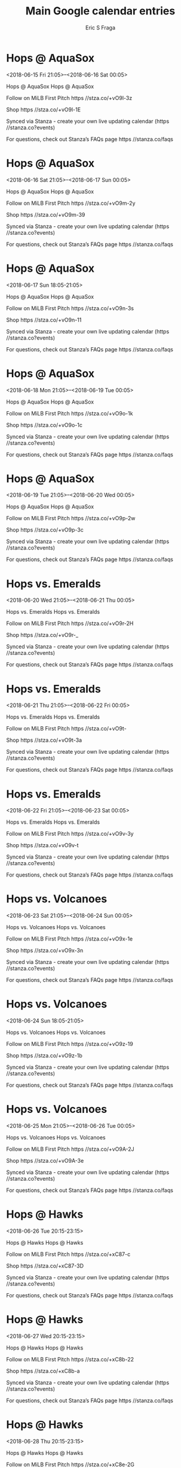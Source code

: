 #+TITLE:       Main Google calendar entries
#+AUTHOR:      Eric S Fraga
#+EMAIL:       e.fraga@ucl.ac.uk
#+DESCRIPTION: converted using the ical2org awk script
#+CATEGORY:    google
#+STARTUP:     hidestars
#+STARTUP:     overview

* COMMENT original iCal preamble

* Hops @ AquaSox
<2018-06-15 Fri 21:05>--<2018-06-16 Sat 00:05>
:PROPERTIES:
:ID:       K5YpXF5RmQHDXh4aWSxjNesY@stanza.co
:LOCATION: Don't miss a minute of action. Follow along with the MiLB First Pitch app.
:STATUS:   CONFIRMED
:END:

Hops @ AquaSox Hops @ AquaSox

Follow on MiLB First Pitch  https //stza.co/+vO9l-3z

Shop  https //stza.co/+vO9l-1E

Synced via Stanza - create your own live updating calendar (https //stanza.co?events)

For questions, check out Stanza’s FAQs page  https //stanza.co/faqs
** COMMENT original iCal entry
 
BEGIN:VEVENT
BEGIN:VALARM
TRIGGER;VALUE=DURATION:-PT30M
ACTION:DISPLAY
DESCRIPTION:Hops @ AquaSox
END:VALARM
DTSTART:20180616T020500Z
DTEND:20180616T050500Z
UID:K5YpXF5RmQHDXh4aWSxjNesY@stanza.co
SUMMARY:Hops @ AquaSox
DESCRIPTION:Hops @ AquaSox\n\nFollow on MiLB First Pitch: https://stza.co/+vO9l-3z\n\nShop: https://stza.co/+vO9l-1E\n\nSynced via Stanza - create your own live updating calendar (https://stanza.co?events)\n\nFor questions, check out Stanza’s FAQs page: https://stanza.co/faqs
LOCATION:Don't miss a minute of action. Follow along with the MiLB First Pitch app.
STATUS:CONFIRMED
CREATED:20180213T144533Z
LAST-MODIFIED:20180213T144533Z
TRANSP:OPAQUE
END:VEVENT
* Hops @ AquaSox
<2018-06-16 Sat 21:05>--<2018-06-17 Sun 00:05>
:PROPERTIES:
:ID:       m7JjsXfclhyBg0FxVgQ8FHjo@stanza.co
:LOCATION: Ready for the game? Follow along with MiLB First Pitch.
:STATUS:   CONFIRMED
:END:

Hops @ AquaSox Hops @ AquaSox

Follow on MiLB First Pitch  https //stza.co/+vO9m-2y

Shop  https //stza.co/+vO9m-39

Synced via Stanza - create your own live updating calendar (https //stanza.co?events)

For questions, check out Stanza’s FAQs page  https //stanza.co/faqs
** COMMENT original iCal entry
 
BEGIN:VEVENT
BEGIN:VALARM
TRIGGER;VALUE=DURATION:-PT30M
ACTION:DISPLAY
DESCRIPTION:Hops @ AquaSox
END:VALARM
DTSTART:20180617T020500Z
DTEND:20180617T050500Z
UID:m7JjsXfclhyBg0FxVgQ8FHjo@stanza.co
SUMMARY:Hops @ AquaSox
DESCRIPTION:Hops @ AquaSox\n\nFollow on MiLB First Pitch: https://stza.co/+vO9m-2y\n\nShop: https://stza.co/+vO9m-39\n\nSynced via Stanza - create your own live updating calendar (https://stanza.co?events)\n\nFor questions, check out Stanza’s FAQs page: https://stanza.co/faqs
LOCATION:Ready for the game? Follow along with MiLB First Pitch.
STATUS:CONFIRMED
CREATED:20180213T144533Z
LAST-MODIFIED:20180213T144533Z
TRANSP:OPAQUE
END:VEVENT
* Hops @ AquaSox
<2018-06-17 Sun 18:05-21:05>
:PROPERTIES:
:ID:       QSx7JQvCZyaYgM_FbWGVRBtJ@stanza.co
:LOCATION: Stay in the loop by following the action with MiLB First Pitch app.
:STATUS:   CONFIRMED
:END:

Hops @ AquaSox Hops @ AquaSox

Follow on MiLB First Pitch  https //stza.co/+vO9n-3s

Shop  https //stza.co/+vO9n-11

Synced via Stanza - create your own live updating calendar (https //stanza.co?events)

For questions, check out Stanza’s FAQs page  https //stanza.co/faqs
** COMMENT original iCal entry
 
BEGIN:VEVENT
BEGIN:VALARM
TRIGGER;VALUE=DURATION:-PT30M
ACTION:DISPLAY
DESCRIPTION:Hops @ AquaSox
END:VALARM
DTSTART:20180617T230500Z
DTEND:20180618T020500Z
UID:QSx7JQvCZyaYgM_FbWGVRBtJ@stanza.co
SUMMARY:Hops @ AquaSox
DESCRIPTION:Hops @ AquaSox\n\nFollow on MiLB First Pitch: https://stza.co/+vO9n-3s\n\nShop: https://stza.co/+vO9n-11\n\nSynced via Stanza - create your own live updating calendar (https://stanza.co?events)\n\nFor questions, check out Stanza’s FAQs page: https://stanza.co/faqs
LOCATION:Stay in the loop by following the action with MiLB First Pitch app.
STATUS:CONFIRMED
CREATED:20180213T144533Z
LAST-MODIFIED:20180213T144533Z
TRANSP:OPAQUE
END:VEVENT
* Hops @ AquaSox
<2018-06-18 Mon 21:05>--<2018-06-19 Tue 00:05>
:PROPERTIES:
:ID:       zH8Rcr_AEtXarB9eAIMpen_4@stanza.co
:LOCATION: Don't miss a minute of action. Follow along with the MiLB First Pitch app.
:STATUS:   CONFIRMED
:END:

Hops @ AquaSox Hops @ AquaSox

Follow on MiLB First Pitch  https //stza.co/+vO9o-1k

Shop  https //stza.co/+vO9o-1c

Synced via Stanza - create your own live updating calendar (https //stanza.co?events)

For questions, check out Stanza’s FAQs page  https //stanza.co/faqs
** COMMENT original iCal entry
 
BEGIN:VEVENT
BEGIN:VALARM
TRIGGER;VALUE=DURATION:-PT30M
ACTION:DISPLAY
DESCRIPTION:Hops @ AquaSox
END:VALARM
DTSTART:20180619T020500Z
DTEND:20180619T050500Z
UID:zH8Rcr_AEtXarB9eAIMpen_4@stanza.co
SUMMARY:Hops @ AquaSox
DESCRIPTION:Hops @ AquaSox\n\nFollow on MiLB First Pitch: https://stza.co/+vO9o-1k\n\nShop: https://stza.co/+vO9o-1c\n\nSynced via Stanza - create your own live updating calendar (https://stanza.co?events)\n\nFor questions, check out Stanza’s FAQs page: https://stanza.co/faqs
LOCATION:Don't miss a minute of action. Follow along with the MiLB First Pitch app.
STATUS:CONFIRMED
CREATED:20180213T144533Z
LAST-MODIFIED:20180213T144533Z
TRANSP:OPAQUE
END:VEVENT
* Hops @ AquaSox
<2018-06-19 Tue 21:05>--<2018-06-20 Wed 00:05>
:PROPERTIES:
:ID:       fdxHOywPbQt-fceAf03hebgg@stanza.co
:LOCATION: Ready for the game? Follow along with MiLB First Pitch.
:STATUS:   CONFIRMED
:END:

Hops @ AquaSox Hops @ AquaSox

Follow on MiLB First Pitch  https //stza.co/+vO9p-2w

Shop  https //stza.co/+vO9p-3c

Synced via Stanza - create your own live updating calendar (https //stanza.co?events)

For questions, check out Stanza’s FAQs page  https //stanza.co/faqs
** COMMENT original iCal entry
 
BEGIN:VEVENT
BEGIN:VALARM
TRIGGER;VALUE=DURATION:-PT30M
ACTION:DISPLAY
DESCRIPTION:Hops @ AquaSox
END:VALARM
DTSTART:20180620T020500Z
DTEND:20180620T050500Z
UID:fdxHOywPbQt-fceAf03hebgg@stanza.co
SUMMARY:Hops @ AquaSox
DESCRIPTION:Hops @ AquaSox\n\nFollow on MiLB First Pitch: https://stza.co/+vO9p-2w\n\nShop: https://stza.co/+vO9p-3c\n\nSynced via Stanza - create your own live updating calendar (https://stanza.co?events)\n\nFor questions, check out Stanza’s FAQs page: https://stanza.co/faqs
LOCATION:Ready for the game? Follow along with MiLB First Pitch.
STATUS:CONFIRMED
CREATED:20180213T144533Z
LAST-MODIFIED:20180213T144533Z
TRANSP:OPAQUE
END:VEVENT
* Hops vs. Emeralds
<2018-06-20 Wed 21:05>--<2018-06-21 Thu 00:05>
:PROPERTIES:
:ID:       Vqg_doxyWEBFoCcuQM3CpqNR@stanza.co
:LOCATION: Stay in the loop by following the action with MiLB First Pitch app.
:STATUS:   CONFIRMED
:END:

Hops vs. Emeralds Hops vs. Emeralds

Follow on MiLB First Pitch  https //stza.co/+vO9r-2H

Shop  https //stza.co/+vO9r-_

Synced via Stanza - create your own live updating calendar (https //stanza.co?events)

For questions, check out Stanza’s FAQs page  https //stanza.co/faqs
** COMMENT original iCal entry
 
BEGIN:VEVENT
BEGIN:VALARM
TRIGGER;VALUE=DURATION:-PT240M
ACTION:DISPLAY
DESCRIPTION:Hops vs. Emeralds
END:VALARM
DTSTART:20180621T020500Z
DTEND:20180621T050500Z
UID:Vqg_doxyWEBFoCcuQM3CpqNR@stanza.co
SUMMARY:Hops vs. Emeralds
DESCRIPTION:Hops vs. Emeralds\n\nFollow on MiLB First Pitch: https://stza.co/+vO9r-2H\n\nShop: https://stza.co/+vO9r-_\n\nSynced via Stanza - create your own live updating calendar (https://stanza.co?events)\n\nFor questions, check out Stanza’s FAQs page: https://stanza.co/faqs
LOCATION:Stay in the loop by following the action with MiLB First Pitch app.
STATUS:CONFIRMED
CREATED:20180213T144533Z
LAST-MODIFIED:20180213T144533Z
TRANSP:OPAQUE
END:VEVENT
* Hops vs. Emeralds
<2018-06-21 Thu 21:05>--<2018-06-22 Fri 00:05>
:PROPERTIES:
:ID:       6dmnU53uJXPsr23gJFtt9B1-@stanza.co
:LOCATION: Don't miss a minute of action. Follow along with the MiLB First Pitch app.
:STATUS:   CONFIRMED
:END:

Hops vs. Emeralds Hops vs. Emeralds

Follow on MiLB First Pitch  https //stza.co/+vO9t-

Shop  https //stza.co/+vO9t-3a

Synced via Stanza - create your own live updating calendar (https //stanza.co?events)

For questions, check out Stanza’s FAQs page  https //stanza.co/faqs
** COMMENT original iCal entry
 
BEGIN:VEVENT
BEGIN:VALARM
TRIGGER;VALUE=DURATION:-PT240M
ACTION:DISPLAY
DESCRIPTION:Hops vs. Emeralds
END:VALARM
DTSTART:20180622T020500Z
DTEND:20180622T050500Z
UID:6dmnU53uJXPsr23gJFtt9B1-@stanza.co
SUMMARY:Hops vs. Emeralds
DESCRIPTION:Hops vs. Emeralds\n\nFollow on MiLB First Pitch: https://stza.co/+vO9t-\n\nShop: https://stza.co/+vO9t-3a\n\nSynced via Stanza - create your own live updating calendar (https://stanza.co?events)\n\nFor questions, check out Stanza’s FAQs page: https://stanza.co/faqs
LOCATION:Don't miss a minute of action. Follow along with the MiLB First Pitch app.
STATUS:CONFIRMED
CREATED:20180213T144533Z
LAST-MODIFIED:20180213T144533Z
TRANSP:OPAQUE
END:VEVENT
* Hops vs. Emeralds
<2018-06-22 Fri 21:05>--<2018-06-23 Sat 00:05>
:PROPERTIES:
:ID:       5NOHJOu9vsLpXnRFKeeALGYE@stanza.co
:LOCATION: Ready for the game? Follow along with MiLB First Pitch.
:STATUS:   CONFIRMED
:END:

Hops vs. Emeralds Hops vs. Emeralds

Follow on MiLB First Pitch  https //stza.co/+vO9v-3y

Shop  https //stza.co/+vO9v-t

Synced via Stanza - create your own live updating calendar (https //stanza.co?events)

For questions, check out Stanza’s FAQs page  https //stanza.co/faqs
** COMMENT original iCal entry
 
BEGIN:VEVENT
BEGIN:VALARM
TRIGGER;VALUE=DURATION:-PT240M
ACTION:DISPLAY
DESCRIPTION:Hops vs. Emeralds
END:VALARM
DTSTART:20180623T020500Z
DTEND:20180623T050500Z
UID:5NOHJOu9vsLpXnRFKeeALGYE@stanza.co
SUMMARY:Hops vs. Emeralds
DESCRIPTION:Hops vs. Emeralds\n\nFollow on MiLB First Pitch: https://stza.co/+vO9v-3y\n\nShop: https://stza.co/+vO9v-t\n\nSynced via Stanza - create your own live updating calendar (https://stanza.co?events)\n\nFor questions, check out Stanza’s FAQs page: https://stanza.co/faqs
LOCATION:Ready for the game? Follow along with MiLB First Pitch.
STATUS:CONFIRMED
CREATED:20180213T144533Z
LAST-MODIFIED:20180213T144533Z
TRANSP:OPAQUE
END:VEVENT
* Hops vs. Volcanoes
<2018-06-23 Sat 21:05>--<2018-06-24 Sun 00:05>
:PROPERTIES:
:ID:       AjfMX35zjMcipQDfUs1W7t7O@stanza.co
:LOCATION: Stay in the loop by following the action with MiLB First Pitch app.
:STATUS:   CONFIRMED
:END:

Hops vs. Volcanoes Hops vs. Volcanoes

Follow on MiLB First Pitch  https //stza.co/+vO9x-1e

Shop  https //stza.co/+vO9x-3n

Synced via Stanza - create your own live updating calendar (https //stanza.co?events)

For questions, check out Stanza’s FAQs page  https //stanza.co/faqs
** COMMENT original iCal entry
 
BEGIN:VEVENT
BEGIN:VALARM
TRIGGER;VALUE=DURATION:-PT240M
ACTION:DISPLAY
DESCRIPTION:Hops vs. Volcanoes
END:VALARM
DTSTART:20180624T020500Z
DTEND:20180624T050500Z
UID:AjfMX35zjMcipQDfUs1W7t7O@stanza.co
SUMMARY:Hops vs. Volcanoes
DESCRIPTION:Hops vs. Volcanoes\n\nFollow on MiLB First Pitch: https://stza.co/+vO9x-1e\n\nShop: https://stza.co/+vO9x-3n\n\nSynced via Stanza - create your own live updating calendar (https://stanza.co?events)\n\nFor questions, check out Stanza’s FAQs page: https://stanza.co/faqs
LOCATION:Stay in the loop by following the action with MiLB First Pitch app.
STATUS:CONFIRMED
CREATED:20180213T144533Z
LAST-MODIFIED:20180213T144533Z
TRANSP:OPAQUE
END:VEVENT
* Hops vs. Volcanoes
<2018-06-24 Sun 18:05-21:05>
:PROPERTIES:
:ID:       BCYGdcp3VVd93Fo6kUTTnBOE@stanza.co
:LOCATION: Don't miss a minute of action. Follow along with the MiLB First Pitch app.
:STATUS:   CONFIRMED
:END:

Hops vs. Volcanoes Hops vs. Volcanoes

Follow on MiLB First Pitch  https //stza.co/+vO9z-19

Shop  https //stza.co/+vO9z-1b

Synced via Stanza - create your own live updating calendar (https //stanza.co?events)

For questions, check out Stanza’s FAQs page  https //stanza.co/faqs
** COMMENT original iCal entry
 
BEGIN:VEVENT
BEGIN:VALARM
TRIGGER;VALUE=DURATION:-PT240M
ACTION:DISPLAY
DESCRIPTION:Hops vs. Volcanoes
END:VALARM
DTSTART:20180624T230500Z
DTEND:20180625T020500Z
UID:BCYGdcp3VVd93Fo6kUTTnBOE@stanza.co
SUMMARY:Hops vs. Volcanoes
DESCRIPTION:Hops vs. Volcanoes\n\nFollow on MiLB First Pitch: https://stza.co/+vO9z-19\n\nShop: https://stza.co/+vO9z-1b\n\nSynced via Stanza - create your own live updating calendar (https://stanza.co?events)\n\nFor questions, check out Stanza’s FAQs page: https://stanza.co/faqs
LOCATION:Don't miss a minute of action. Follow along with the MiLB First Pitch app.
STATUS:CONFIRMED
CREATED:20180213T144533Z
LAST-MODIFIED:20180213T144533Z
TRANSP:OPAQUE
END:VEVENT
* Hops vs. Volcanoes
<2018-06-25 Mon 21:05>--<2018-06-26 Tue 00:05>
:PROPERTIES:
:ID:       nUlSU7eChNVytqJWZKIFmwcl@stanza.co
:LOCATION: Ready for the game? Follow along with MiLB First Pitch.
:STATUS:   CONFIRMED
:END:

Hops vs. Volcanoes Hops vs. Volcanoes

Follow on MiLB First Pitch  https //stza.co/+vO9A-2J

Shop  https //stza.co/+vO9A-3e

Synced via Stanza - create your own live updating calendar (https //stanza.co?events)

For questions, check out Stanza’s FAQs page  https //stanza.co/faqs
** COMMENT original iCal entry
 
BEGIN:VEVENT
BEGIN:VALARM
TRIGGER;VALUE=DURATION:-PT240M
ACTION:DISPLAY
DESCRIPTION:Hops vs. Volcanoes
END:VALARM
DTSTART:20180626T020500Z
DTEND:20180626T050500Z
UID:nUlSU7eChNVytqJWZKIFmwcl@stanza.co
SUMMARY:Hops vs. Volcanoes
DESCRIPTION:Hops vs. Volcanoes\n\nFollow on MiLB First Pitch: https://stza.co/+vO9A-2J\n\nShop: https://stza.co/+vO9A-3e\n\nSynced via Stanza - create your own live updating calendar (https://stanza.co?events)\n\nFor questions, check out Stanza’s FAQs page: https://stanza.co/faqs
LOCATION:Ready for the game? Follow along with MiLB First Pitch.
STATUS:CONFIRMED
CREATED:20180213T144533Z
LAST-MODIFIED:20180213T144533Z
TRANSP:OPAQUE
END:VEVENT
* Hops @ Hawks
<2018-06-26 Tue 20:15-23:15>
:PROPERTIES:
:ID:       A0OXbGCXBv9n_sYVyhqWPEOa@stanza.co
:LOCATION: Stay in the loop by following the action with MiLB First Pitch app.
:STATUS:   CONFIRMED
:END:

Hops @ Hawks Hops @ Hawks

Follow on MiLB First Pitch  https //stza.co/+xC87-c

Shop  https //stza.co/+xC87-3D

Synced via Stanza - create your own live updating calendar (https //stanza.co?events)

For questions, check out Stanza’s FAQs page  https //stanza.co/faqs
** COMMENT original iCal entry
 
BEGIN:VEVENT
BEGIN:VALARM
TRIGGER;VALUE=DURATION:-PT30M
ACTION:DISPLAY
DESCRIPTION:Hops @ Hawks
END:VALARM
DTSTART:20180627T011500Z
DTEND:20180627T041500Z
UID:A0OXbGCXBv9n_sYVyhqWPEOa@stanza.co
SUMMARY:Hops @ Hawks
DESCRIPTION:Hops @ Hawks\n\nFollow on MiLB First Pitch: https://stza.co/+xC87-c\n\nShop: https://stza.co/+xC87-3D\n\nSynced via Stanza - create your own live updating calendar (https://stanza.co?events)\n\nFor questions, check out Stanza’s FAQs page: https://stanza.co/faqs
LOCATION:Stay in the loop by following the action with MiLB First Pitch app.
STATUS:CONFIRMED
CREATED:20180213T144533Z
LAST-MODIFIED:20180213T144533Z
TRANSP:OPAQUE
END:VEVENT
* Hops @ Hawks
<2018-06-27 Wed 20:15-23:15>
:PROPERTIES:
:ID:       3szoIFqi1L4Q4Fd7-kiaVlvx@stanza.co
:LOCATION: Don't miss a minute of action. Follow along with the MiLB First Pitch app.
:STATUS:   CONFIRMED
:END:

Hops @ Hawks Hops @ Hawks

Follow on MiLB First Pitch  https //stza.co/+xC8b-22

Shop  https //stza.co/+xC8b-a

Synced via Stanza - create your own live updating calendar (https //stanza.co?events)

For questions, check out Stanza’s FAQs page  https //stanza.co/faqs
** COMMENT original iCal entry
 
BEGIN:VEVENT
BEGIN:VALARM
TRIGGER;VALUE=DURATION:-PT30M
ACTION:DISPLAY
DESCRIPTION:Hops @ Hawks
END:VALARM
DTSTART:20180628T011500Z
DTEND:20180628T041500Z
UID:3szoIFqi1L4Q4Fd7-kiaVlvx@stanza.co
SUMMARY:Hops @ Hawks
DESCRIPTION:Hops @ Hawks\n\nFollow on MiLB First Pitch: https://stza.co/+xC8b-22\n\nShop: https://stza.co/+xC8b-a\n\nSynced via Stanza - create your own live updating calendar (https://stanza.co?events)\n\nFor questions, check out Stanza’s FAQs page: https://stanza.co/faqs
LOCATION:Don't miss a minute of action. Follow along with the MiLB First Pitch app.
STATUS:CONFIRMED
CREATED:20180213T144533Z
LAST-MODIFIED:20180213T144533Z
TRANSP:OPAQUE
END:VEVENT
* Hops @ Hawks
<2018-06-28 Thu 20:15-23:15>
:PROPERTIES:
:ID:       7g98DPQtrRrZ6pOgmRo7MdL6@stanza.co
:LOCATION: Ready for the game? Follow along with MiLB First Pitch.
:STATUS:   CONFIRMED
:END:

Hops @ Hawks Hops @ Hawks

Follow on MiLB First Pitch  https //stza.co/+xC8e-2G

Shop  https //stza.co/+xC8e-1K

Synced via Stanza - create your own live updating calendar (https //stanza.co?events)

For questions, check out Stanza’s FAQs page  https //stanza.co/faqs
** COMMENT original iCal entry
 
BEGIN:VEVENT
BEGIN:VALARM
TRIGGER;VALUE=DURATION:-PT30M
ACTION:DISPLAY
DESCRIPTION:Hops @ Hawks
END:VALARM
DTSTART:20180629T011500Z
DTEND:20180629T041500Z
UID:7g98DPQtrRrZ6pOgmRo7MdL6@stanza.co
SUMMARY:Hops @ Hawks
DESCRIPTION:Hops @ Hawks\n\nFollow on MiLB First Pitch: https://stza.co/+xC8e-2G\n\nShop: https://stza.co/+xC8e-1K\n\nSynced via Stanza - create your own live updating calendar (https://stanza.co?events)\n\nFor questions, check out Stanza’s FAQs page: https://stanza.co/faqs
LOCATION:Ready for the game? Follow along with MiLB First Pitch.
STATUS:CONFIRMED
CREATED:20180213T144533Z
LAST-MODIFIED:20180213T144533Z
TRANSP:OPAQUE
END:VEVENT
* Hops vs. Indians
<2018-06-29 Fri 21:05>--<2018-06-30 Sat 00:05>
:PROPERTIES:
:ID:       cY1xnDqKBQtLrVh-2c6wMI4O@stanza.co
:LOCATION: Stay in the loop by following the action with MiLB First Pitch app.
:STATUS:   CONFIRMED
:END:

Hops vs. Indians Hops vs. Indians

Follow on MiLB First Pitch  https //stza.co/+vO9D-1g

Shop  https //stza.co/+vO9D-1

Synced via Stanza - create your own live updating calendar (https //stanza.co?events)

For questions, check out Stanza’s FAQs page  https //stanza.co/faqs
** COMMENT original iCal entry
 
BEGIN:VEVENT
BEGIN:VALARM
TRIGGER;VALUE=DURATION:-PT240M
ACTION:DISPLAY
DESCRIPTION:Hops vs. Indians
END:VALARM
DTSTART:20180630T020500Z
DTEND:20180630T050500Z
UID:cY1xnDqKBQtLrVh-2c6wMI4O@stanza.co
SUMMARY:Hops vs. Indians
DESCRIPTION:Hops vs. Indians\n\nFollow on MiLB First Pitch: https://stza.co/+vO9D-1g\n\nShop: https://stza.co/+vO9D-1\n\nSynced via Stanza - create your own live updating calendar (https://stanza.co?events)\n\nFor questions, check out Stanza’s FAQs page: https://stanza.co/faqs
LOCATION:Stay in the loop by following the action with MiLB First Pitch app.
STATUS:CONFIRMED
CREATED:20180213T144533Z
LAST-MODIFIED:20180213T144533Z
TRANSP:OPAQUE
END:VEVENT
* Hops vs. Indians
<2018-06-30 Sat 21:05>--<2018-07-01 Sun 00:05>
:PROPERTIES:
:ID:       ffN3PUUKEMzGFuvIBPvKTYIL@stanza.co
:LOCATION: Don't miss a minute of action. Follow along with the MiLB First Pitch app.
:STATUS:   CONFIRMED
:END:

Hops vs. Indians Hops vs. Indians

Follow on MiLB First Pitch  https //stza.co/+vO9E-3i

Shop  https //stza.co/+vO9E-36

Synced via Stanza - create your own live updating calendar (https //stanza.co?events)

For questions, check out Stanza’s FAQs page  https //stanza.co/faqs
** COMMENT original iCal entry
 
BEGIN:VEVENT
BEGIN:VALARM
TRIGGER;VALUE=DURATION:-PT240M
ACTION:DISPLAY
DESCRIPTION:Hops vs. Indians
END:VALARM
DTSTART:20180701T020500Z
DTEND:20180701T050500Z
UID:ffN3PUUKEMzGFuvIBPvKTYIL@stanza.co
SUMMARY:Hops vs. Indians
DESCRIPTION:Hops vs. Indians\n\nFollow on MiLB First Pitch: https://stza.co/+vO9E-3i\n\nShop: https://stza.co/+vO9E-36\n\nSynced via Stanza - create your own live updating calendar (https://stanza.co?events)\n\nFor questions, check out Stanza’s FAQs page: https://stanza.co/faqs
LOCATION:Don't miss a minute of action. Follow along with the MiLB First Pitch app.
STATUS:CONFIRMED
CREATED:20180213T144533Z
LAST-MODIFIED:20180213T144533Z
TRANSP:OPAQUE
END:VEVENT
* Hops vs. Indians
<2018-07-01 Sun 18:05-21:05>
:PROPERTIES:
:ID:       vjpAmKxMJdFoxN91ejxSvkwz@stanza.co
:LOCATION: Ready for the game? Follow along with MiLB First Pitch.
:STATUS:   CONFIRMED
:END:

Hops vs. Indians Hops vs. Indians

Follow on MiLB First Pitch  https //stza.co/+vO9H-36

Shop  https //stza.co/+vO9H-1F

Synced via Stanza - create your own live updating calendar (https //stanza.co?events)

For questions, check out Stanza’s FAQs page  https //stanza.co/faqs
** COMMENT original iCal entry
 
BEGIN:VEVENT
BEGIN:VALARM
TRIGGER;VALUE=DURATION:-PT240M
ACTION:DISPLAY
DESCRIPTION:Hops vs. Indians
END:VALARM
DTSTART:20180701T230500Z
DTEND:20180702T020500Z
UID:vjpAmKxMJdFoxN91ejxSvkwz@stanza.co
SUMMARY:Hops vs. Indians
DESCRIPTION:Hops vs. Indians\n\nFollow on MiLB First Pitch: https://stza.co/+vO9H-36\n\nShop: https://stza.co/+vO9H-1F\n\nSynced via Stanza - create your own live updating calendar (https://stanza.co?events)\n\nFor questions, check out Stanza’s FAQs page: https://stanza.co/faqs
LOCATION:Ready for the game? Follow along with MiLB First Pitch.
STATUS:CONFIRMED
CREATED:20180213T144533Z
LAST-MODIFIED:20180213T144533Z
TRANSP:OPAQUE
END:VEVENT
* Hops vs. Indians
<2018-07-02 Mon 21:05>--<2018-07-03 Tue 00:05>
:PROPERTIES:
:ID:       gnuNGK4_owX1qmUA9jSJhElT@stanza.co
:LOCATION: Stay in the loop by following the action with MiLB First Pitch app.
:STATUS:   CONFIRMED
:END:

Hops vs. Indians Hops vs. Indians

Follow on MiLB First Pitch  https //stza.co/+vO9I-1d

Shop  https //stza.co/+vO9I-3x

Synced via Stanza - create your own live updating calendar (https //stanza.co?events)

For questions, check out Stanza’s FAQs page  https //stanza.co/faqs
** COMMENT original iCal entry
 
BEGIN:VEVENT
BEGIN:VALARM
TRIGGER;VALUE=DURATION:-PT240M
ACTION:DISPLAY
DESCRIPTION:Hops vs. Indians
END:VALARM
DTSTART:20180703T020500Z
DTEND:20180703T050500Z
UID:gnuNGK4_owX1qmUA9jSJhElT@stanza.co
SUMMARY:Hops vs. Indians
DESCRIPTION:Hops vs. Indians\n\nFollow on MiLB First Pitch: https://stza.co/+vO9I-1d\n\nShop: https://stza.co/+vO9I-3x\n\nSynced via Stanza - create your own live updating calendar (https://stanza.co?events)\n\nFor questions, check out Stanza’s FAQs page: https://stanza.co/faqs
LOCATION:Stay in the loop by following the action with MiLB First Pitch app.
STATUS:CONFIRMED
CREATED:20180213T144533Z
LAST-MODIFIED:20180213T144533Z
TRANSP:OPAQUE
END:VEVENT
* Hops vs. Indians
<2018-07-03 Tue 21:05>--<2018-07-04 Wed 00:05>
:PROPERTIES:
:ID:       wNUAkqAWjiR-xPEt3FBrH2zT@stanza.co
:LOCATION: Don't miss a minute of action. Follow along with the MiLB First Pitch app.
:STATUS:   CONFIRMED
:END:

Hops vs. Indians Hops vs. Indians

Follow on MiLB First Pitch  https //stza.co/+vO9L-2f

Shop  https //stza.co/+vO9L-2E

Synced via Stanza - create your own live updating calendar (https //stanza.co?events)

For questions, check out Stanza’s FAQs page  https //stanza.co/faqs
** COMMENT original iCal entry
 
BEGIN:VEVENT
BEGIN:VALARM
TRIGGER;VALUE=DURATION:-PT240M
ACTION:DISPLAY
DESCRIPTION:Hops vs. Indians
END:VALARM
DTSTART:20180704T020500Z
DTEND:20180704T050500Z
UID:wNUAkqAWjiR-xPEt3FBrH2zT@stanza.co
SUMMARY:Hops vs. Indians
DESCRIPTION:Hops vs. Indians\n\nFollow on MiLB First Pitch: https://stza.co/+vO9L-2f\n\nShop: https://stza.co/+vO9L-2E\n\nSynced via Stanza - create your own live updating calendar (https://stanza.co?events)\n\nFor questions, check out Stanza’s FAQs page: https://stanza.co/faqs
LOCATION:Don't miss a minute of action. Follow along with the MiLB First Pitch app.
STATUS:CONFIRMED
CREATED:20180213T144533Z
LAST-MODIFIED:20180213T144533Z
TRANSP:OPAQUE
END:VEVENT
* Hops @ Volcanoes
<2018-07-04 Wed>--<2018-07-03 Tue>
:PROPERTIES:
:ID:       1fnXS_bsXCj_IyZnsZOVJ4f1@stanza.co
:LOCATION: Ready for the game? Follow along with MiLB First Pitch.
:STATUS:   CONFIRMED
:END:

Hops @ Volcanoes Hops @ Volcanoes

Follow on MiLB First Pitch  https //stza.co/+vOaC-3Z

Shop  https //stza.co/+vOaC-3N

Synced via Stanza - create your own live updating calendar (https //stanza.co?events)

For questions, check out Stanza’s FAQs page  https //stanza.co/faqs
** COMMENT original iCal entry
 
BEGIN:VEVENT
BEGIN:VALARM
TRIGGER;VALUE=DURATION:-PT30M
ACTION:DISPLAY
DESCRIPTION:Hops @ Volcanoes
END:VALARM
DTSTART;VALUE=DATE:20180704
DTEND;VALUE=DATE:20180704
UID:1fnXS_bsXCj_IyZnsZOVJ4f1@stanza.co
SUMMARY:Hops @ Volcanoes
DESCRIPTION:Hops @ Volcanoes\n\nFollow on MiLB First Pitch: https://stza.co/+vOaC-3Z\n\nShop: https://stza.co/+vOaC-3N\n\nSynced via Stanza - create your own live updating calendar (https://stanza.co?events)\n\nFor questions, check out Stanza’s FAQs page: https://stanza.co/faqs
LOCATION:Ready for the game? Follow along with MiLB First Pitch.
STATUS:CONFIRMED
CREATED:20180213T144533Z
LAST-MODIFIED:20180213T144533Z
TRANSP:OPAQUE
END:VEVENT
* Hops @ Volcanoes
<2018-07-05 Thu>--<2018-07-04 Wed>
:PROPERTIES:
:ID:       W0aTUdwsPyiaDWWvGA3Mzjqm@stanza.co
:LOCATION: Stay in the loop by following the action with MiLB First Pitch app.
:STATUS:   CONFIRMED
:END:

Hops @ Volcanoes Hops @ Volcanoes

Follow on MiLB First Pitch  https //stza.co/+vOaD-e

Shop  https //stza.co/+vOaD-32

Synced via Stanza - create your own live updating calendar (https //stanza.co?events)

For questions, check out Stanza’s FAQs page  https //stanza.co/faqs
** COMMENT original iCal entry
 
BEGIN:VEVENT
BEGIN:VALARM
TRIGGER;VALUE=DURATION:-PT30M
ACTION:DISPLAY
DESCRIPTION:Hops @ Volcanoes
END:VALARM
DTSTART;VALUE=DATE:20180705
DTEND;VALUE=DATE:20180705
UID:W0aTUdwsPyiaDWWvGA3Mzjqm@stanza.co
SUMMARY:Hops @ Volcanoes
DESCRIPTION:Hops @ Volcanoes\n\nFollow on MiLB First Pitch: https://stza.co/+vOaD-e\n\nShop: https://stza.co/+vOaD-32\n\nSynced via Stanza - create your own live updating calendar (https://stanza.co?events)\n\nFor questions, check out Stanza’s FAQs page: https://stanza.co/faqs
LOCATION:Stay in the loop by following the action with MiLB First Pitch app.
STATUS:CONFIRMED
CREATED:20180213T144533Z
LAST-MODIFIED:20180213T144533Z
TRANSP:OPAQUE
END:VEVENT
* Hops @ Volcanoes
<2018-07-06 Fri>--<2018-07-05 Thu>
:PROPERTIES:
:ID:       YXYDjinOUcyM4SICeiI-93Fl@stanza.co
:LOCATION: Don't miss a minute of action. Follow along with the MiLB First Pitch app.
:STATUS:   CONFIRMED
:END:

Hops @ Volcanoes Hops @ Volcanoes

Follow on MiLB First Pitch  https //stza.co/+vOaE-2

Shop  https //stza.co/+vOaE-2O

Synced via Stanza - create your own live updating calendar (https //stanza.co?events)

For questions, check out Stanza’s FAQs page  https //stanza.co/faqs
** COMMENT original iCal entry
 
BEGIN:VEVENT
BEGIN:VALARM
TRIGGER;VALUE=DURATION:-PT30M
ACTION:DISPLAY
DESCRIPTION:Hops @ Volcanoes
END:VALARM
DTSTART;VALUE=DATE:20180706
DTEND;VALUE=DATE:20180706
UID:YXYDjinOUcyM4SICeiI-93Fl@stanza.co
SUMMARY:Hops @ Volcanoes
DESCRIPTION:Hops @ Volcanoes\n\nFollow on MiLB First Pitch: https://stza.co/+vOaE-2\n\nShop: https://stza.co/+vOaE-2O\n\nSynced via Stanza - create your own live updating calendar (https://stanza.co?events)\n\nFor questions, check out Stanza’s FAQs page: https://stanza.co/faqs
LOCATION:Don't miss a minute of action. Follow along with the MiLB First Pitch app.
STATUS:CONFIRMED
CREATED:20180213T144533Z
LAST-MODIFIED:20180213T144533Z
TRANSP:OPAQUE
END:VEVENT
* Hops @ Emeralds
<2018-07-07 Sat 21:05>--<2018-07-08 Sun 00:05>
:PROPERTIES:
:ID:       xoV2JikaSvTBTXxNRSVxAK0F@stanza.co
:LOCATION: Ready for the game? Follow along with MiLB First Pitch.
:STATUS:   CONFIRMED
:END:

Hops @ Emeralds Hops @ Emeralds

Follow on MiLB First Pitch  https //stza.co/+xWPh-3p

Shop  https //stza.co/+xWPh-1X

Synced via Stanza - create your own live updating calendar (https //stanza.co?events)

For questions, check out Stanza’s FAQs page  https //stanza.co/faqs
** COMMENT original iCal entry
 
BEGIN:VEVENT
BEGIN:VALARM
TRIGGER;VALUE=DURATION:-PT30M
ACTION:DISPLAY
DESCRIPTION:Hops @ Emeralds
END:VALARM
DTSTART:20180708T020500Z
DTEND:20180708T050500Z
UID:xoV2JikaSvTBTXxNRSVxAK0F@stanza.co
SUMMARY:Hops @ Emeralds
DESCRIPTION:Hops @ Emeralds\n\nFollow on MiLB First Pitch: https://stza.co/+xWPh-3p\n\nShop: https://stza.co/+xWPh-1X\n\nSynced via Stanza - create your own live updating calendar (https://stanza.co?events)\n\nFor questions, check out Stanza’s FAQs page: https://stanza.co/faqs
LOCATION:Ready for the game? Follow along with MiLB First Pitch.
STATUS:CONFIRMED
CREATED:20180213T144533Z
LAST-MODIFIED:20180213T144533Z
TRANSP:OPAQUE
END:VEVENT
* Hops @ Emeralds
<2018-07-08 Sun 19:05-22:05>
:PROPERTIES:
:ID:       RDSD72VPDBlWKLU6Jru2_1gM@stanza.co
:LOCATION: Stay in the loop by following the action with MiLB First Pitch app.
:STATUS:   CONFIRMED
:END:

Hops @ Emeralds Hops @ Emeralds

Follow on MiLB First Pitch  https //stza.co/+xWPi-21

Shop  https //stza.co/+xWPi-15

Synced via Stanza - create your own live updating calendar (https //stanza.co?events)

For questions, check out Stanza’s FAQs page  https //stanza.co/faqs
** COMMENT original iCal entry
 
BEGIN:VEVENT
BEGIN:VALARM
TRIGGER;VALUE=DURATION:-PT30M
ACTION:DISPLAY
DESCRIPTION:Hops @ Emeralds
END:VALARM
DTSTART:20180709T000500Z
DTEND:20180709T030500Z
UID:RDSD72VPDBlWKLU6Jru2_1gM@stanza.co
SUMMARY:Hops @ Emeralds
DESCRIPTION:Hops @ Emeralds\n\nFollow on MiLB First Pitch: https://stza.co/+xWPi-21\n\nShop: https://stza.co/+xWPi-15\n\nSynced via Stanza - create your own live updating calendar (https://stanza.co?events)\n\nFor questions, check out Stanza’s FAQs page: https://stanza.co/faqs
LOCATION:Stay in the loop by following the action with MiLB First Pitch app.
STATUS:CONFIRMED
CREATED:20180213T144533Z
LAST-MODIFIED:20180213T144533Z
TRANSP:OPAQUE
END:VEVENT
* Hops @ Emeralds
<2018-07-09 Mon 21:05>--<2018-07-10 Tue 00:05>
:PROPERTIES:
:ID:       BH_5vm2f3Zi0FQp6CaNZXvbx@stanza.co
:LOCATION: Don't miss a minute of action. Follow along with the MiLB First Pitch app.
:STATUS:   CONFIRMED
:END:

Hops @ Emeralds Hops @ Emeralds

Follow on MiLB First Pitch  https //stza.co/+xWPj-3_

Shop  https //stza.co/+xWPj-3c

Synced via Stanza - create your own live updating calendar (https //stanza.co?events)

For questions, check out Stanza’s FAQs page  https //stanza.co/faqs
** COMMENT original iCal entry
 
BEGIN:VEVENT
BEGIN:VALARM
TRIGGER;VALUE=DURATION:-PT30M
ACTION:DISPLAY
DESCRIPTION:Hops @ Emeralds
END:VALARM
DTSTART:20180710T020500Z
DTEND:20180710T050500Z
UID:BH_5vm2f3Zi0FQp6CaNZXvbx@stanza.co
SUMMARY:Hops @ Emeralds
DESCRIPTION:Hops @ Emeralds\n\nFollow on MiLB First Pitch: https://stza.co/+xWPj-3_\n\nShop: https://stza.co/+xWPj-3c\n\nSynced via Stanza - create your own live updating calendar (https://stanza.co?events)\n\nFor questions, check out Stanza’s FAQs page: https://stanza.co/faqs
LOCATION:Don't miss a minute of action. Follow along with the MiLB First Pitch app.
STATUS:CONFIRMED
CREATED:20180213T144533Z
LAST-MODIFIED:20180213T144533Z
TRANSP:OPAQUE
END:VEVENT
* Hops vs. Dust Devils
<2018-07-11 Wed 21:05>--<2018-07-12 Thu 00:05>
:PROPERTIES:
:ID:       iYkWPSCwx9g02Ekpftqqq32V@stanza.co
:LOCATION: Ready for the game? Follow along with MiLB First Pitch.
:STATUS:   CONFIRMED
:END:

Hops vs. Dust Devils Hops vs. Dust Devils

Follow on MiLB First Pitch  https //stza.co/+vO9N-3a

Shop  https //stza.co/+vO9N-1L

Synced via Stanza - create your own live updating calendar (https //stanza.co?events)

For questions, check out Stanza’s FAQs page  https //stanza.co/faqs
** COMMENT original iCal entry
 
BEGIN:VEVENT
BEGIN:VALARM
TRIGGER;VALUE=DURATION:-PT240M
ACTION:DISPLAY
DESCRIPTION:Hops vs. Dust Devils
END:VALARM
DTSTART:20180712T020500Z
DTEND:20180712T050500Z
UID:iYkWPSCwx9g02Ekpftqqq32V@stanza.co
SUMMARY:Hops vs. Dust Devils
DESCRIPTION:Hops vs. Dust Devils\n\nFollow on MiLB First Pitch: https://stza.co/+vO9N-3a\n\nShop: https://stza.co/+vO9N-1L\n\nSynced via Stanza - create your own live updating calendar (https://stanza.co?events)\n\nFor questions, check out Stanza’s FAQs page: https://stanza.co/faqs
LOCATION:Ready for the game? Follow along with MiLB First Pitch.
STATUS:CONFIRMED
CREATED:20180213T144533Z
LAST-MODIFIED:20180213T144533Z
TRANSP:OPAQUE
END:VEVENT
* Hops vs. Dust Devils
<2018-07-12 Thu 21:05>--<2018-07-13 Fri 00:05>
:PROPERTIES:
:ID:       wGno3XRIWM8T7TduS003rccU@stanza.co
:LOCATION: Stay in the loop by following the action with MiLB First Pitch app.
:STATUS:   CONFIRMED
:END:

Hops vs. Dust Devils Hops vs. Dust Devils

Follow on MiLB First Pitch  https //stza.co/+vO9O-2F

Shop  https //stza.co/+vO9O-3m

Synced via Stanza - create your own live updating calendar (https //stanza.co?events)

For questions, check out Stanza’s FAQs page  https //stanza.co/faqs
** COMMENT original iCal entry
 
BEGIN:VEVENT
BEGIN:VALARM
TRIGGER;VALUE=DURATION:-PT240M
ACTION:DISPLAY
DESCRIPTION:Hops vs. Dust Devils
END:VALARM
DTSTART:20180713T020500Z
DTEND:20180713T050500Z
UID:wGno3XRIWM8T7TduS003rccU@stanza.co
SUMMARY:Hops vs. Dust Devils
DESCRIPTION:Hops vs. Dust Devils\n\nFollow on MiLB First Pitch: https://stza.co/+vO9O-2F\n\nShop: https://stza.co/+vO9O-3m\n\nSynced via Stanza - create your own live updating calendar (https://stanza.co?events)\n\nFor questions, check out Stanza’s FAQs page: https://stanza.co/faqs
LOCATION:Stay in the loop by following the action with MiLB First Pitch app.
STATUS:CONFIRMED
CREATED:20180213T144533Z
LAST-MODIFIED:20180213T144533Z
TRANSP:OPAQUE
END:VEVENT
* Hops vs. Dust Devils
<2018-07-13 Fri 21:05>--<2018-07-14 Sat 00:05>
:PROPERTIES:
:ID:       lc0sASp-031hZrp2VxxlRyei@stanza.co
:LOCATION: Don't miss a minute of action. Follow along with the MiLB First Pitch app.
:STATUS:   CONFIRMED
:END:

Hops vs. Dust Devils Hops vs. Dust Devils

Follow on MiLB First Pitch  https //stza.co/+vO9Q-1P

Shop  https //stza.co/+vO9Q-31

Synced via Stanza - create your own live updating calendar (https //stanza.co?events)

For questions, check out Stanza’s FAQs page  https //stanza.co/faqs
** COMMENT original iCal entry
 
BEGIN:VEVENT
BEGIN:VALARM
TRIGGER;VALUE=DURATION:-PT240M
ACTION:DISPLAY
DESCRIPTION:Hops vs. Dust Devils
END:VALARM
DTSTART:20180714T020500Z
DTEND:20180714T050500Z
UID:lc0sASp-031hZrp2VxxlRyei@stanza.co
SUMMARY:Hops vs. Dust Devils
DESCRIPTION:Hops vs. Dust Devils\n\nFollow on MiLB First Pitch: https://stza.co/+vO9Q-1P\n\nShop: https://stza.co/+vO9Q-31\n\nSynced via Stanza - create your own live updating calendar (https://stanza.co?events)\n\nFor questions, check out Stanza’s FAQs page: https://stanza.co/faqs
LOCATION:Don't miss a minute of action. Follow along with the MiLB First Pitch app.
STATUS:CONFIRMED
CREATED:20180213T144533Z
LAST-MODIFIED:20180213T144533Z
TRANSP:OPAQUE
END:VEVENT
* Hops vs. Dust Devils
<2018-07-14 Sat 21:05>--<2018-07-15 Sun 00:05>
:PROPERTIES:
:ID:       U5sMxAl8JvdxMJ3W4DCgeRFV@stanza.co
:LOCATION: Ready for the game? Follow along with MiLB First Pitch.
:STATUS:   CONFIRMED
:END:

Hops vs. Dust Devils Hops vs. Dust Devils

Follow on MiLB First Pitch  https //stza.co/+vO9T-37

Shop  https //stza.co/+vO9T-o

Synced via Stanza - create your own live updating calendar (https //stanza.co?events)

For questions, check out Stanza’s FAQs page  https //stanza.co/faqs
** COMMENT original iCal entry
 
BEGIN:VEVENT
BEGIN:VALARM
TRIGGER;VALUE=DURATION:-PT240M
ACTION:DISPLAY
DESCRIPTION:Hops vs. Dust Devils
END:VALARM
DTSTART:20180715T020500Z
DTEND:20180715T050500Z
UID:U5sMxAl8JvdxMJ3W4DCgeRFV@stanza.co
SUMMARY:Hops vs. Dust Devils
DESCRIPTION:Hops vs. Dust Devils\n\nFollow on MiLB First Pitch: https://stza.co/+vO9T-37\n\nShop: https://stza.co/+vO9T-o\n\nSynced via Stanza - create your own live updating calendar (https://stanza.co?events)\n\nFor questions, check out Stanza’s FAQs page: https://stanza.co/faqs
LOCATION:Ready for the game? Follow along with MiLB First Pitch.
STATUS:CONFIRMED
CREATED:20180213T144533Z
LAST-MODIFIED:20180213T144533Z
TRANSP:OPAQUE
END:VEVENT
* Hops vs. Dust Devils
<2018-07-15 Sun 18:05-21:05>
:PROPERTIES:
:ID:       oLrf9gX86N8eBopcq1HklUYu@stanza.co
:LOCATION: Stay in the loop by following the action with MiLB First Pitch app.
:STATUS:   CONFIRMED
:END:

Hops vs. Dust Devils Hops vs. Dust Devils

Follow on MiLB First Pitch  https //stza.co/+vO9U-x

Shop  https //stza.co/+vO9U-V

Synced via Stanza - create your own live updating calendar (https //stanza.co?events)

For questions, check out Stanza’s FAQs page  https //stanza.co/faqs
** COMMENT original iCal entry
 
BEGIN:VEVENT
BEGIN:VALARM
TRIGGER;VALUE=DURATION:-PT240M
ACTION:DISPLAY
DESCRIPTION:Hops vs. Dust Devils
END:VALARM
DTSTART:20180715T230500Z
DTEND:20180716T020500Z
UID:oLrf9gX86N8eBopcq1HklUYu@stanza.co
SUMMARY:Hops vs. Dust Devils
DESCRIPTION:Hops vs. Dust Devils\n\nFollow on MiLB First Pitch: https://stza.co/+vO9U-x\n\nShop: https://stza.co/+vO9U-V\n\nSynced via Stanza - create your own live updating calendar (https://stanza.co?events)\n\nFor questions, check out Stanza’s FAQs page: https://stanza.co/faqs
LOCATION:Stay in the loop by following the action with MiLB First Pitch app.
STATUS:CONFIRMED
CREATED:20180213T144533Z
LAST-MODIFIED:20180213T144533Z
TRANSP:OPAQUE
END:VEVENT
* Hops vs. Hawks
<2018-07-16 Mon 21:05>--<2018-07-17 Tue 00:05>
:PROPERTIES:
:ID:       hk5eZ1sg3R_MmJWW7v5ryIED@stanza.co
:LOCATION: Don't miss a minute of action. Follow along with the MiLB First Pitch app.
:STATUS:   CONFIRMED
:END:

Hops vs. Hawks Hops vs. Hawks

Follow on MiLB First Pitch  https //stza.co/+vO9W-3z

Shop  https //stza.co/+vO9W-33

Synced via Stanza - create your own live updating calendar (https //stanza.co?events)

For questions, check out Stanza’s FAQs page  https //stanza.co/faqs
** COMMENT original iCal entry
 
BEGIN:VEVENT
BEGIN:VALARM
TRIGGER;VALUE=DURATION:-PT240M
ACTION:DISPLAY
DESCRIPTION:Hops vs. Hawks
END:VALARM
DTSTART:20180717T020500Z
DTEND:20180717T050500Z
UID:hk5eZ1sg3R_MmJWW7v5ryIED@stanza.co
SUMMARY:Hops vs. Hawks
DESCRIPTION:Hops vs. Hawks\n\nFollow on MiLB First Pitch: https://stza.co/+vO9W-3z\n\nShop: https://stza.co/+vO9W-33\n\nSynced via Stanza - create your own live updating calendar (https://stanza.co?events)\n\nFor questions, check out Stanza’s FAQs page: https://stanza.co/faqs
LOCATION:Don't miss a minute of action. Follow along with the MiLB First Pitch app.
STATUS:CONFIRMED
CREATED:20180213T144533Z
LAST-MODIFIED:20180213T144533Z
TRANSP:OPAQUE
END:VEVENT
* Hops vs. Hawks
<2018-07-17 Tue 21:05>--<2018-07-18 Wed 00:05>
:PROPERTIES:
:ID:       RbJ_s3tGELLgp8WyzJcFB9v4@stanza.co
:LOCATION: Ready for the game? Follow along with MiLB First Pitch.
:STATUS:   CONFIRMED
:END:

Hops vs. Hawks Hops vs. Hawks

Follow on MiLB First Pitch  https //stza.co/+vO9Y-2E

Shop  https //stza.co/+vO9Y-3M

Synced via Stanza - create your own live updating calendar (https //stanza.co?events)

For questions, check out Stanza’s FAQs page  https //stanza.co/faqs
** COMMENT original iCal entry
 
BEGIN:VEVENT
BEGIN:VALARM
TRIGGER;VALUE=DURATION:-PT240M
ACTION:DISPLAY
DESCRIPTION:Hops vs. Hawks
END:VALARM
DTSTART:20180718T020500Z
DTEND:20180718T050500Z
UID:RbJ_s3tGELLgp8WyzJcFB9v4@stanza.co
SUMMARY:Hops vs. Hawks
DESCRIPTION:Hops vs. Hawks\n\nFollow on MiLB First Pitch: https://stza.co/+vO9Y-2E\n\nShop: https://stza.co/+vO9Y-3M\n\nSynced via Stanza - create your own live updating calendar (https://stanza.co?events)\n\nFor questions, check out Stanza’s FAQs page: https://stanza.co/faqs
LOCATION:Ready for the game? Follow along with MiLB First Pitch.
STATUS:CONFIRMED
CREATED:20180213T144533Z
LAST-MODIFIED:20180213T144533Z
TRANSP:OPAQUE
END:VEVENT
* Hops vs. Hawks
<2018-07-18 Wed 15:05-18:05>
:PROPERTIES:
:ID:       VRhkVdhMAFt1Fd970L7WhUML@stanza.co
:LOCATION: Stay in the loop by following the action with MiLB First Pitch app.
:STATUS:   CONFIRMED
:END:

Hops vs. Hawks Hops vs. Hawks

Follow on MiLB First Pitch  https //stza.co/+vO9_-1E

Shop  https //stza.co/+vO9_-A

Synced via Stanza - create your own live updating calendar (https //stanza.co?events)

For questions, check out Stanza’s FAQs page  https //stanza.co/faqs
** COMMENT original iCal entry
 
BEGIN:VEVENT
BEGIN:VALARM
TRIGGER;VALUE=DURATION:-PT240M
ACTION:DISPLAY
DESCRIPTION:Hops vs. Hawks
END:VALARM
DTSTART:20180718T200500Z
DTEND:20180718T230500Z
UID:VRhkVdhMAFt1Fd970L7WhUML@stanza.co
SUMMARY:Hops vs. Hawks
DESCRIPTION:Hops vs. Hawks\n\nFollow on MiLB First Pitch: https://stza.co/+vO9_-1E\n\nShop: https://stza.co/+vO9_-A\n\nSynced via Stanza - create your own live updating calendar (https://stanza.co?events)\n\nFor questions, check out Stanza’s FAQs page: https://stanza.co/faqs
LOCATION:Stay in the loop by following the action with MiLB First Pitch app.
STATUS:CONFIRMED
CREATED:20180213T144533Z
LAST-MODIFIED:20180213T144533Z
TRANSP:OPAQUE
END:VEVENT
* Hops @ Canadians
<2018-07-19 Thu 21:05>--<2018-07-20 Fri 00:05>
:PROPERTIES:
:ID:       lbljynq532z0x-hRVGzeT2Pa@stanza.co
:LOCATION: Don't miss a minute of action. Follow along with the MiLB First Pitch app.
:STATUS:   CONFIRMED
:END:

Hops @ Canadians Hops @ Canadians

Follow on MiLB First Pitch  https //stza.co/+xXUX-Q

Shop  https //stza.co/+xXUX-2v

Synced via Stanza - create your own live updating calendar (https //stanza.co?events)

For questions, check out Stanza’s FAQs page  https //stanza.co/faqs
** COMMENT original iCal entry
 
BEGIN:VEVENT
BEGIN:VALARM
TRIGGER;VALUE=DURATION:-PT30M
ACTION:DISPLAY
DESCRIPTION:Hops @ Canadians
END:VALARM
DTSTART:20180720T020500Z
DTEND:20180720T050500Z
UID:lbljynq532z0x-hRVGzeT2Pa@stanza.co
SUMMARY:Hops @ Canadians
DESCRIPTION:Hops @ Canadians\n\nFollow on MiLB First Pitch: https://stza.co/+xXUX-Q\n\nShop: https://stza.co/+xXUX-2v\n\nSynced via Stanza - create your own live updating calendar (https://stanza.co?events)\n\nFor questions, check out Stanza’s FAQs page: https://stanza.co/faqs
LOCATION:Don't miss a minute of action. Follow along with the MiLB First Pitch app.
STATUS:CONFIRMED
CREATED:20180213T144533Z
LAST-MODIFIED:20180213T144533Z
TRANSP:OPAQUE
END:VEVENT
* Hops @ Canadians
<2018-07-20 Fri 15:05-18:05>
:PROPERTIES:
:ID:       nP-K7QE5Kd7cnuAPaNZ5Gd-4@stanza.co
:LOCATION: Ready for the game? Follow along with MiLB First Pitch.
:STATUS:   CONFIRMED
:END:

Hops @ Canadians Hops @ Canadians

Follow on MiLB First Pitch  https //stza.co/+xXUY-3i

Shop  https //stza.co/+xXUY-L

Synced via Stanza - create your own live updating calendar (https //stanza.co?events)

For questions, check out Stanza’s FAQs page  https //stanza.co/faqs
** COMMENT original iCal entry
 
BEGIN:VEVENT
BEGIN:VALARM
TRIGGER;VALUE=DURATION:-PT30M
ACTION:DISPLAY
DESCRIPTION:Hops @ Canadians
END:VALARM
DTSTART:20180720T200500Z
DTEND:20180720T230500Z
UID:nP-K7QE5Kd7cnuAPaNZ5Gd-4@stanza.co
SUMMARY:Hops @ Canadians
DESCRIPTION:Hops @ Canadians\n\nFollow on MiLB First Pitch: https://stza.co/+xXUY-3i\n\nShop: https://stza.co/+xXUY-L\n\nSynced via Stanza - create your own live updating calendar (https://stanza.co?events)\n\nFor questions, check out Stanza’s FAQs page: https://stanza.co/faqs
LOCATION:Ready for the game? Follow along with MiLB First Pitch.
STATUS:CONFIRMED
CREATED:20180213T144533Z
LAST-MODIFIED:20180213T144533Z
TRANSP:OPAQUE
END:VEVENT
* Hops @ Canadians
<2018-07-21 Sat 21:05>--<2018-07-22 Sun 00:05>
:PROPERTIES:
:ID:       gz_AgYvBA9IUkJQFr2B46dv2@stanza.co
:LOCATION: Stay in the loop by following the action with MiLB First Pitch app.
:STATUS:   CONFIRMED
:END:

Hops @ Canadians Hops @ Canadians

Follow on MiLB First Pitch  https //stza.co/+xXUZ-6

Shop  https //stza.co/+xXUZ-2D

Synced via Stanza - create your own live updating calendar (https //stanza.co?events)

For questions, check out Stanza’s FAQs page  https //stanza.co/faqs
** COMMENT original iCal entry
 
BEGIN:VEVENT
BEGIN:VALARM
TRIGGER;VALUE=DURATION:-PT30M
ACTION:DISPLAY
DESCRIPTION:Hops @ Canadians
END:VALARM
DTSTART:20180722T020500Z
DTEND:20180722T050500Z
UID:gz_AgYvBA9IUkJQFr2B46dv2@stanza.co
SUMMARY:Hops @ Canadians
DESCRIPTION:Hops @ Canadians\n\nFollow on MiLB First Pitch: https://stza.co/+xXUZ-6\n\nShop: https://stza.co/+xXUZ-2D\n\nSynced via Stanza - create your own live updating calendar (https://stanza.co?events)\n\nFor questions, check out Stanza’s FAQs page: https://stanza.co/faqs
LOCATION:Stay in the loop by following the action with MiLB First Pitch app.
STATUS:CONFIRMED
CREATED:20180213T144533Z
LAST-MODIFIED:20180213T144533Z
TRANSP:OPAQUE
END:VEVENT
* Hops @ Canadians
<2018-07-22 Sun 15:05-18:05>
:PROPERTIES:
:ID:       3GPIiFR3Vs-_V_r5p2HLwDcD@stanza.co
:LOCATION: Don't miss a minute of action. Follow along with the MiLB First Pitch app.
:STATUS:   CONFIRMED
:END:

Hops @ Canadians Hops @ Canadians

Follow on MiLB First Pitch  https //stza.co/+xXU_-2B

Shop  https //stza.co/+xXU_-2Y

Synced via Stanza - create your own live updating calendar (https //stanza.co?events)

For questions, check out Stanza’s FAQs page  https //stanza.co/faqs
** COMMENT original iCal entry
 
BEGIN:VEVENT
BEGIN:VALARM
TRIGGER;VALUE=DURATION:-PT30M
ACTION:DISPLAY
DESCRIPTION:Hops @ Canadians
END:VALARM
DTSTART:20180722T200500Z
DTEND:20180722T230500Z
UID:3GPIiFR3Vs-_V_r5p2HLwDcD@stanza.co
SUMMARY:Hops @ Canadians
DESCRIPTION:Hops @ Canadians\n\nFollow on MiLB First Pitch: https://stza.co/+xXU_-2B\n\nShop: https://stza.co/+xXU_-2Y\n\nSynced via Stanza - create your own live updating calendar (https://stanza.co?events)\n\nFor questions, check out Stanza’s FAQs page: https://stanza.co/faqs
LOCATION:Don't miss a minute of action. Follow along with the MiLB First Pitch app.
STATUS:CONFIRMED
CREATED:20180213T144533Z
LAST-MODIFIED:20180213T144533Z
TRANSP:OPAQUE
END:VEVENT
* Hops @ Canadians
<2018-07-23 Mon 21:05>--<2018-07-24 Tue 00:05>
:PROPERTIES:
:ID:       ULn6GJEoZW5iMTUfwt0Tkxl_@stanza.co
:LOCATION: Ready for the game? Follow along with MiLB First Pitch.
:STATUS:   CONFIRMED
:END:

Hops @ Canadians Hops @ Canadians

Follow on MiLB First Pitch  https //stza.co/+xXU$-1n

Shop  https //stza.co/+xXU$-2o

Synced via Stanza - create your own live updating calendar (https //stanza.co?events)

For questions, check out Stanza’s FAQs page  https //stanza.co/faqs
** COMMENT original iCal entry
 
BEGIN:VEVENT
BEGIN:VALARM
TRIGGER;VALUE=DURATION:-PT30M
ACTION:DISPLAY
DESCRIPTION:Hops @ Canadians
END:VALARM
DTSTART:20180724T020500Z
DTEND:20180724T050500Z
UID:ULn6GJEoZW5iMTUfwt0Tkxl_@stanza.co
SUMMARY:Hops @ Canadians
DESCRIPTION:Hops @ Canadians\n\nFollow on MiLB First Pitch: https://stza.co/+xXU$-1n\n\nShop: https://stza.co/+xXU$-2o\n\nSynced via Stanza - create your own live updating calendar (https://stanza.co?events)\n\nFor questions, check out Stanza’s FAQs page: https://stanza.co/faqs
LOCATION:Ready for the game? Follow along with MiLB First Pitch.
STATUS:CONFIRMED
CREATED:20180213T144533Z
LAST-MODIFIED:20180213T144533Z
TRANSP:OPAQUE
END:VEVENT
* Hops vs. Hawks
<2018-07-24 Tue 21:05>--<2018-07-25 Wed 00:05>
:PROPERTIES:
:ID:       kA1qwshxVB0WOBO9GZGL2buk@stanza.co
:LOCATION: Stay in the loop by following the action with MiLB First Pitch app.
:STATUS:   CONFIRMED
:END:

Hops vs. Hawks Hops vs. Hawks

Follow on MiLB First Pitch  https //stza.co/+vOa0-21

Shop  https //stza.co/+vOa0-2F

Synced via Stanza - create your own live updating calendar (https //stanza.co?events)

For questions, check out Stanza’s FAQs page  https //stanza.co/faqs
** COMMENT original iCal entry
 
BEGIN:VEVENT
BEGIN:VALARM
TRIGGER;VALUE=DURATION:-PT240M
ACTION:DISPLAY
DESCRIPTION:Hops vs. Hawks
END:VALARM
DTSTART:20180725T020500Z
DTEND:20180725T050500Z
UID:kA1qwshxVB0WOBO9GZGL2buk@stanza.co
SUMMARY:Hops vs. Hawks
DESCRIPTION:Hops vs. Hawks\n\nFollow on MiLB First Pitch: https://stza.co/+vOa0-21\n\nShop: https://stza.co/+vOa0-2F\n\nSynced via Stanza - create your own live updating calendar (https://stanza.co?events)\n\nFor questions, check out Stanza’s FAQs page: https://stanza.co/faqs
LOCATION:Stay in the loop by following the action with MiLB First Pitch app.
STATUS:CONFIRMED
CREATED:20180213T144533Z
LAST-MODIFIED:20180213T144533Z
TRANSP:OPAQUE
END:VEVENT
* Hops vs. Hawks
<2018-07-25 Wed 21:05>--<2018-07-26 Thu 00:05>
:PROPERTIES:
:ID:       7IRw6Gk4MFliVXWXMqfc_DUg@stanza.co
:LOCATION: Don't miss a minute of action. Follow along with the MiLB First Pitch app.
:STATUS:   CONFIRMED
:END:

Hops vs. Hawks Hops vs. Hawks

Follow on MiLB First Pitch  https //stza.co/+vOa2-r

Shop  https //stza.co/+vOa2-1i

Synced via Stanza - create your own live updating calendar (https //stanza.co?events)

For questions, check out Stanza’s FAQs page  https //stanza.co/faqs
** COMMENT original iCal entry
 
BEGIN:VEVENT
BEGIN:VALARM
TRIGGER;VALUE=DURATION:-PT240M
ACTION:DISPLAY
DESCRIPTION:Hops vs. Hawks
END:VALARM
DTSTART:20180726T020500Z
DTEND:20180726T050500Z
UID:7IRw6Gk4MFliVXWXMqfc_DUg@stanza.co
SUMMARY:Hops vs. Hawks
DESCRIPTION:Hops vs. Hawks\n\nFollow on MiLB First Pitch: https://stza.co/+vOa2-r\n\nShop: https://stza.co/+vOa2-1i\n\nSynced via Stanza - create your own live updating calendar (https://stanza.co?events)\n\nFor questions, check out Stanza’s FAQs page: https://stanza.co/faqs
LOCATION:Don't miss a minute of action. Follow along with the MiLB First Pitch app.
STATUS:CONFIRMED
CREATED:20180213T144533Z
LAST-MODIFIED:20180213T144533Z
TRANSP:OPAQUE
END:VEVENT
* Hops vs. Hawks
<2018-07-26 Thu 21:05>--<2018-07-27 Fri 00:05>
:PROPERTIES:
:ID:       puSnYDA2-AuiiM8BXf4jAbB1@stanza.co
:LOCATION: Ready for the game? Follow along with MiLB First Pitch.
:STATUS:   CONFIRMED
:END:

Hops vs. Hawks Hops vs. Hawks

Follow on MiLB First Pitch  https //stza.co/+vOa5-2R

Shop  https //stza.co/+vOa5-3X

Synced via Stanza - create your own live updating calendar (https //stanza.co?events)

For questions, check out Stanza’s FAQs page  https //stanza.co/faqs
** COMMENT original iCal entry
 
BEGIN:VEVENT
BEGIN:VALARM
TRIGGER;VALUE=DURATION:-PT240M
ACTION:DISPLAY
DESCRIPTION:Hops vs. Hawks
END:VALARM
DTSTART:20180727T020500Z
DTEND:20180727T050500Z
UID:puSnYDA2-AuiiM8BXf4jAbB1@stanza.co
SUMMARY:Hops vs. Hawks
DESCRIPTION:Hops vs. Hawks\n\nFollow on MiLB First Pitch: https://stza.co/+vOa5-2R\n\nShop: https://stza.co/+vOa5-3X\n\nSynced via Stanza - create your own live updating calendar (https://stanza.co?events)\n\nFor questions, check out Stanza’s FAQs page: https://stanza.co/faqs
LOCATION:Ready for the game? Follow along with MiLB First Pitch.
STATUS:CONFIRMED
CREATED:20180213T144533Z
LAST-MODIFIED:20180213T144533Z
TRANSP:OPAQUE
END:VEVENT
* Hops @ Indians
<2018-07-27 Fri 20:30-23:30>
:PROPERTIES:
:ID:       VftHFg4AqfkKSu88wtMrxtDn@stanza.co
:LOCATION: Stay in the loop by following the action with MiLB First Pitch app.
:STATUS:   CONFIRMED
:END:

Hops @ Indians Hops @ Indians

Follow on MiLB First Pitch  https //stza.co/+xC8_-26

Shop  https //stza.co/+xC8_-1Y

Synced via Stanza - create your own live updating calendar (https //stanza.co?events)

For questions, check out Stanza’s FAQs page  https //stanza.co/faqs
** COMMENT original iCal entry
 
BEGIN:VEVENT
BEGIN:VALARM
TRIGGER;VALUE=DURATION:-PT30M
ACTION:DISPLAY
DESCRIPTION:Hops @ Indians
END:VALARM
DTSTART:20180728T013000Z
DTEND:20180728T043000Z
UID:VftHFg4AqfkKSu88wtMrxtDn@stanza.co
SUMMARY:Hops @ Indians
DESCRIPTION:Hops @ Indians\n\nFollow on MiLB First Pitch: https://stza.co/+xC8_-26\n\nShop: https://stza.co/+xC8_-1Y\n\nSynced via Stanza - create your own live updating calendar (https://stanza.co?events)\n\nFor questions, check out Stanza’s FAQs page: https://stanza.co/faqs
LOCATION:Stay in the loop by following the action with MiLB First Pitch app.
STATUS:CONFIRMED
CREATED:20180213T144533Z
LAST-MODIFIED:20180213T144533Z
TRANSP:OPAQUE
END:VEVENT
* Hops @ Indians
<2018-07-28 Sat 20:30-23:30>
:PROPERTIES:
:ID:       2tLo0Go9b3gwGrFZLVOZUHBF@stanza.co
:LOCATION: Don't miss a minute of action. Follow along with the MiLB First Pitch app.
:STATUS:   CONFIRMED
:END:

Hops @ Indians Hops @ Indians

Follow on MiLB First Pitch  https //stza.co/+xC90-1n

Shop  https //stza.co/+xC90-1z

Synced via Stanza - create your own live updating calendar (https //stanza.co?events)

For questions, check out Stanza’s FAQs page  https //stanza.co/faqs
** COMMENT original iCal entry
 
BEGIN:VEVENT
BEGIN:VALARM
TRIGGER;VALUE=DURATION:-PT30M
ACTION:DISPLAY
DESCRIPTION:Hops @ Indians
END:VALARM
DTSTART:20180729T013000Z
DTEND:20180729T043000Z
UID:2tLo0Go9b3gwGrFZLVOZUHBF@stanza.co
SUMMARY:Hops @ Indians
DESCRIPTION:Hops @ Indians\n\nFollow on MiLB First Pitch: https://stza.co/+xC90-1n\n\nShop: https://stza.co/+xC90-1z\n\nSynced via Stanza - create your own live updating calendar (https://stanza.co?events)\n\nFor questions, check out Stanza’s FAQs page: https://stanza.co/faqs
LOCATION:Don't miss a minute of action. Follow along with the MiLB First Pitch app.
STATUS:CONFIRMED
CREATED:20180213T144533Z
LAST-MODIFIED:20180213T144533Z
TRANSP:OPAQUE
END:VEVENT
* Hops @ Indians
<2018-07-29 Sun 17:30-20:30>
:PROPERTIES:
:ID:       WIahSlhXXfZfwIQUkPL7t7Sk@stanza.co
:LOCATION: Ready for the game? Follow along with MiLB First Pitch.
:STATUS:   CONFIRMED
:END:

Hops @ Indians Hops @ Indians

Follow on MiLB First Pitch  https //stza.co/+xC94-25

Shop  https //stza.co/+xC94-36

Synced via Stanza - create your own live updating calendar (https //stanza.co?events)

For questions, check out Stanza’s FAQs page  https //stanza.co/faqs
** COMMENT original iCal entry
 
BEGIN:VEVENT
BEGIN:VALARM
TRIGGER;VALUE=DURATION:-PT30M
ACTION:DISPLAY
DESCRIPTION:Hops @ Indians
END:VALARM
DTSTART:20180729T223000Z
DTEND:20180730T013000Z
UID:WIahSlhXXfZfwIQUkPL7t7Sk@stanza.co
SUMMARY:Hops @ Indians
DESCRIPTION:Hops @ Indians\n\nFollow on MiLB First Pitch: https://stza.co/+xC94-25\n\nShop: https://stza.co/+xC94-36\n\nSynced via Stanza - create your own live updating calendar (https://stanza.co?events)\n\nFor questions, check out Stanza’s FAQs page: https://stanza.co/faqs
LOCATION:Ready for the game? Follow along with MiLB First Pitch.
STATUS:CONFIRMED
CREATED:20180213T144533Z
LAST-MODIFIED:20180213T144533Z
TRANSP:OPAQUE
END:VEVENT
* Hops @ Indians
<2018-07-30 Mon 20:30-23:30>
:PROPERTIES:
:ID:       kvjHa_GCZjT61UFEtqTkb-Hk@stanza.co
:LOCATION: Stay in the loop by following the action with MiLB First Pitch app.
:STATUS:   CONFIRMED
:END:

Hops @ Indians Hops @ Indians

Follow on MiLB First Pitch  https //stza.co/+xC97-1r

Shop  https //stza.co/+xC97-1i

Synced via Stanza - create your own live updating calendar (https //stanza.co?events)

For questions, check out Stanza’s FAQs page  https //stanza.co/faqs
** COMMENT original iCal entry
 
BEGIN:VEVENT
BEGIN:VALARM
TRIGGER;VALUE=DURATION:-PT30M
ACTION:DISPLAY
DESCRIPTION:Hops @ Indians
END:VALARM
DTSTART:20180731T013000Z
DTEND:20180731T043000Z
UID:kvjHa_GCZjT61UFEtqTkb-Hk@stanza.co
SUMMARY:Hops @ Indians
DESCRIPTION:Hops @ Indians\n\nFollow on MiLB First Pitch: https://stza.co/+xC97-1r\n\nShop: https://stza.co/+xC97-1i\n\nSynced via Stanza - create your own live updating calendar (https://stanza.co?events)\n\nFor questions, check out Stanza’s FAQs page: https://stanza.co/faqs
LOCATION:Stay in the loop by following the action with MiLB First Pitch app.
STATUS:CONFIRMED
CREATED:20180213T144533Z
LAST-MODIFIED:20180213T144533Z
TRANSP:OPAQUE
END:VEVENT
* Hops @ Indians
<2018-07-31 Tue 20:30-23:30>
:PROPERTIES:
:ID:       tr6IZ00XIKRUI4IpR8jgRkq6@stanza.co
:LOCATION: Don't miss a minute of action. Follow along with the MiLB First Pitch app.
:STATUS:   CONFIRMED
:END:

Hops @ Indians Hops @ Indians

Follow on MiLB First Pitch  https //stza.co/+xBij-o

Shop  https //stza.co/+xBij-1L

Synced via Stanza - create your own live updating calendar (https //stanza.co?events)

For questions, check out Stanza’s FAQs page  https //stanza.co/faqs
** COMMENT original iCal entry
 
BEGIN:VEVENT
BEGIN:VALARM
TRIGGER;VALUE=DURATION:-PT30M
ACTION:DISPLAY
DESCRIPTION:Hops @ Indians
END:VALARM
DTSTART:20180801T013000Z
DTEND:20180801T043000Z
UID:tr6IZ00XIKRUI4IpR8jgRkq6@stanza.co
SUMMARY:Hops @ Indians
DESCRIPTION:Hops @ Indians\n\nFollow on MiLB First Pitch: https://stza.co/+xBij-o\n\nShop: https://stza.co/+xBij-1L\n\nSynced via Stanza - create your own live updating calendar (https://stanza.co?events)\n\nFor questions, check out Stanza’s FAQs page: https://stanza.co/faqs
LOCATION:Don't miss a minute of action. Follow along with the MiLB First Pitch app.
STATUS:CONFIRMED
CREATED:20180213T144533Z
LAST-MODIFIED:20180213T144533Z
TRANSP:OPAQUE
END:VEVENT
* Hops vs. Canadians
<2018-08-01 Wed 21:05>--<2018-08-02 Thu 00:05>
:PROPERTIES:
:ID:       xXYX7DaAFph7bJMdfU7-6Nx0@stanza.co
:LOCATION: Ready for the game? Follow along with MiLB First Pitch.
:STATUS:   CONFIRMED
:END:

Hops vs. Canadians Hops vs. Canadians

Follow on MiLB First Pitch  https //stza.co/+vOa6-1O

Shop  https //stza.co/+vOa6-1c

Synced via Stanza - create your own live updating calendar (https //stanza.co?events)

For questions, check out Stanza’s FAQs page  https //stanza.co/faqs
** COMMENT original iCal entry
 
BEGIN:VEVENT
BEGIN:VALARM
TRIGGER;VALUE=DURATION:-PT240M
ACTION:DISPLAY
DESCRIPTION:Hops vs. Canadians
END:VALARM
DTSTART:20180802T020500Z
DTEND:20180802T050500Z
UID:xXYX7DaAFph7bJMdfU7-6Nx0@stanza.co
SUMMARY:Hops vs. Canadians
DESCRIPTION:Hops vs. Canadians\n\nFollow on MiLB First Pitch: https://stza.co/+vOa6-1O\n\nShop: https://stza.co/+vOa6-1c\n\nSynced via Stanza - create your own live updating calendar (https://stanza.co?events)\n\nFor questions, check out Stanza’s FAQs page: https://stanza.co/faqs
LOCATION:Ready for the game? Follow along with MiLB First Pitch.
STATUS:CONFIRMED
CREATED:20180213T144533Z
LAST-MODIFIED:20180213T144533Z
TRANSP:OPAQUE
END:VEVENT
* Hops vs. Canadians
<2018-08-02 Thu 21:05>--<2018-08-03 Fri 00:05>
:PROPERTIES:
:ID:       0PiLk9-3CZtEBB9VpLBqe-pq@stanza.co
:LOCATION: Stay in the loop by following the action with MiLB First Pitch app.
:STATUS:   CONFIRMED
:END:

Hops vs. Canadians Hops vs. Canadians

Follow on MiLB First Pitch  https //stza.co/+vOa9-2s

Shop  https //stza.co/+vOa9-2U

Synced via Stanza - create your own live updating calendar (https //stanza.co?events)

For questions, check out Stanza’s FAQs page  https //stanza.co/faqs
** COMMENT original iCal entry
 
BEGIN:VEVENT
BEGIN:VALARM
TRIGGER;VALUE=DURATION:-PT240M
ACTION:DISPLAY
DESCRIPTION:Hops vs. Canadians
END:VALARM
DTSTART:20180803T020500Z
DTEND:20180803T050500Z
UID:0PiLk9-3CZtEBB9VpLBqe-pq@stanza.co
SUMMARY:Hops vs. Canadians
DESCRIPTION:Hops vs. Canadians\n\nFollow on MiLB First Pitch: https://stza.co/+vOa9-2s\n\nShop: https://stza.co/+vOa9-2U\n\nSynced via Stanza - create your own live updating calendar (https://stanza.co?events)\n\nFor questions, check out Stanza’s FAQs page: https://stanza.co/faqs
LOCATION:Stay in the loop by following the action with MiLB First Pitch app.
STATUS:CONFIRMED
CREATED:20180213T144533Z
LAST-MODIFIED:20180213T144533Z
TRANSP:OPAQUE
END:VEVENT
* Hops vs. Canadians
<2018-08-03 Fri 21:05>--<2018-08-04 Sat 00:05>
:PROPERTIES:
:ID:       15GvzHK035lUsdlFP-0lRFdj@stanza.co
:LOCATION: Don't miss a minute of action. Follow along with the MiLB First Pitch app.
:STATUS:   CONFIRMED
:END:

Hops vs. Canadians Hops vs. Canadians

Follow on MiLB First Pitch  https //stza.co/+vOab-2Y

Shop  https //stza.co/+vOab-2N

Synced via Stanza - create your own live updating calendar (https //stanza.co?events)

For questions, check out Stanza’s FAQs page  https //stanza.co/faqs
** COMMENT original iCal entry
 
BEGIN:VEVENT
BEGIN:VALARM
TRIGGER;VALUE=DURATION:-PT240M
ACTION:DISPLAY
DESCRIPTION:Hops vs. Canadians
END:VALARM
DTSTART:20180804T020500Z
DTEND:20180804T050500Z
UID:15GvzHK035lUsdlFP-0lRFdj@stanza.co
SUMMARY:Hops vs. Canadians
DESCRIPTION:Hops vs. Canadians\n\nFollow on MiLB First Pitch: https://stza.co/+vOab-2Y\n\nShop: https://stza.co/+vOab-2N\n\nSynced via Stanza - create your own live updating calendar (https://stanza.co?events)\n\nFor questions, check out Stanza’s FAQs page: https://stanza.co/faqs
LOCATION:Don't miss a minute of action. Follow along with the MiLB First Pitch app.
STATUS:CONFIRMED
CREATED:20180213T144533Z
LAST-MODIFIED:20180213T144533Z
TRANSP:OPAQUE
END:VEVENT
* Hops vs. Canadians
<2018-08-04 Sat 21:05>--<2018-08-05 Sun 00:05>
:PROPERTIES:
:ID:       TAvaj7HHWF2DnY4LSKwprUIR@stanza.co
:LOCATION: Ready for the game? Follow along with MiLB First Pitch.
:STATUS:   CONFIRMED
:END:

Hops vs. Canadians Hops vs. Canadians

Follow on MiLB First Pitch  https //stza.co/+vOac-1x

Shop  https //stza.co/+vOac-1$

Synced via Stanza - create your own live updating calendar (https //stanza.co?events)

For questions, check out Stanza’s FAQs page  https //stanza.co/faqs
** COMMENT original iCal entry
 
BEGIN:VEVENT
BEGIN:VALARM
TRIGGER;VALUE=DURATION:-PT240M
ACTION:DISPLAY
DESCRIPTION:Hops vs. Canadians
END:VALARM
DTSTART:20180805T020500Z
DTEND:20180805T050500Z
UID:TAvaj7HHWF2DnY4LSKwprUIR@stanza.co
SUMMARY:Hops vs. Canadians
DESCRIPTION:Hops vs. Canadians\n\nFollow on MiLB First Pitch: https://stza.co/+vOac-1x\n\nShop: https://stza.co/+vOac-1$\n\nSynced via Stanza - create your own live updating calendar (https://stanza.co?events)\n\nFor questions, check out Stanza’s FAQs page: https://stanza.co/faqs
LOCATION:Ready for the game? Follow along with MiLB First Pitch.
STATUS:CONFIRMED
CREATED:20180213T144533Z
LAST-MODIFIED:20180213T144533Z
TRANSP:OPAQUE
END:VEVENT
* Hops vs. Canadians
<2018-08-05 Sun 18:05-21:05>
:PROPERTIES:
:ID:       OptvyMBugx6H8VbSpxu5_-r5@stanza.co
:LOCATION: Stay in the loop by following the action with MiLB First Pitch app.
:STATUS:   CONFIRMED
:END:

Hops vs. Canadians Hops vs. Canadians

Follow on MiLB First Pitch  https //stza.co/+vOae-f

Shop  https //stza.co/+vOae-j

Synced via Stanza - create your own live updating calendar (https //stanza.co?events)

For questions, check out Stanza’s FAQs page  https //stanza.co/faqs
** COMMENT original iCal entry
 
BEGIN:VEVENT
BEGIN:VALARM
TRIGGER;VALUE=DURATION:-PT240M
ACTION:DISPLAY
DESCRIPTION:Hops vs. Canadians
END:VALARM
DTSTART:20180805T230500Z
DTEND:20180806T020500Z
UID:OptvyMBugx6H8VbSpxu5_-r5@stanza.co
SUMMARY:Hops vs. Canadians
DESCRIPTION:Hops vs. Canadians\n\nFollow on MiLB First Pitch: https://stza.co/+vOae-f\n\nShop: https://stza.co/+vOae-j\n\nSynced via Stanza - create your own live updating calendar (https://stanza.co?events)\n\nFor questions, check out Stanza’s FAQs page: https://stanza.co/faqs
LOCATION:Stay in the loop by following the action with MiLB First Pitch app.
STATUS:CONFIRMED
CREATED:20180213T144533Z
LAST-MODIFIED:20180213T144533Z
TRANSP:OPAQUE
END:VEVENT
* Hops @ Dust Devils
<2018-08-09 Thu 21:15>--<2018-08-10 Fri 00:15>
:PROPERTIES:
:ID:       ikl_clio_B4JkJhlKfAps52Y@stanza.co
:LOCATION: Don't miss a minute of action. Follow along with the MiLB First Pitch app.
:STATUS:   CONFIRMED
:END:

Hops @ Dust Devils Hops @ Dust Devils

Follow on MiLB First Pitch  https //stza.co/+vOaN-Y

Shop  https //stza.co/+vOaN-23

Synced via Stanza - create your own live updating calendar (https //stanza.co?events)

For questions, check out Stanza’s FAQs page  https //stanza.co/faqs
** COMMENT original iCal entry
 
BEGIN:VEVENT
BEGIN:VALARM
TRIGGER;VALUE=DURATION:-PT30M
ACTION:DISPLAY
DESCRIPTION:Hops @ Dust Devils
END:VALARM
DTSTART:20180810T021500Z
DTEND:20180810T051500Z
UID:ikl_clio_B4JkJhlKfAps52Y@stanza.co
SUMMARY:Hops @ Dust Devils
DESCRIPTION:Hops @ Dust Devils\n\nFollow on MiLB First Pitch: https://stza.co/+vOaN-Y\n\nShop: https://stza.co/+vOaN-23\n\nSynced via Stanza - create your own live updating calendar (https://stanza.co?events)\n\nFor questions, check out Stanza’s FAQs page: https://stanza.co/faqs
LOCATION:Don't miss a minute of action. Follow along with the MiLB First Pitch app.
STATUS:CONFIRMED
CREATED:20180213T144533Z
LAST-MODIFIED:20180213T144533Z
TRANSP:OPAQUE
END:VEVENT
* Hops @ Dust Devils
<2018-08-10 Fri 21:15>--<2018-08-11 Sat 00:15>
:PROPERTIES:
:ID:       q6w8oN3H3aS1IayarVNvi1d9@stanza.co
:LOCATION: Ready for the game? Follow along with MiLB First Pitch.
:STATUS:   CONFIRMED
:END:

Hops @ Dust Devils Hops @ Dust Devils

Follow on MiLB First Pitch  https //stza.co/+vOaO-24

Shop  https //stza.co/+vOaO-1X

Synced via Stanza - create your own live updating calendar (https //stanza.co?events)

For questions, check out Stanza’s FAQs page  https //stanza.co/faqs
** COMMENT original iCal entry
 
BEGIN:VEVENT
BEGIN:VALARM
TRIGGER;VALUE=DURATION:-PT30M
ACTION:DISPLAY
DESCRIPTION:Hops @ Dust Devils
END:VALARM
DTSTART:20180811T021500Z
DTEND:20180811T051500Z
UID:q6w8oN3H3aS1IayarVNvi1d9@stanza.co
SUMMARY:Hops @ Dust Devils
DESCRIPTION:Hops @ Dust Devils\n\nFollow on MiLB First Pitch: https://stza.co/+vOaO-24\n\nShop: https://stza.co/+vOaO-1X\n\nSynced via Stanza - create your own live updating calendar (https://stanza.co?events)\n\nFor questions, check out Stanza’s FAQs page: https://stanza.co/faqs
LOCATION:Ready for the game? Follow along with MiLB First Pitch.
STATUS:CONFIRMED
CREATED:20180213T144533Z
LAST-MODIFIED:20180213T144533Z
TRANSP:OPAQUE
END:VEVENT
* Hops @ Dust Devils
<2018-08-11 Sat 21:15>--<2018-08-12 Sun 00:15>
:PROPERTIES:
:ID:       7TuWUhsjUzze7NDdsVS3kkye@stanza.co
:LOCATION: Stay in the loop by following the action with MiLB First Pitch app.
:STATUS:   CONFIRMED
:END:

Hops @ Dust Devils Hops @ Dust Devils

Follow on MiLB First Pitch  https //stza.co/+vOaP-2X

Shop  https //stza.co/+vOaP-2e

Synced via Stanza - create your own live updating calendar (https //stanza.co?events)

For questions, check out Stanza’s FAQs page  https //stanza.co/faqs
** COMMENT original iCal entry
 
BEGIN:VEVENT
BEGIN:VALARM
TRIGGER;VALUE=DURATION:-PT30M
ACTION:DISPLAY
DESCRIPTION:Hops @ Dust Devils
END:VALARM
DTSTART:20180812T021500Z
DTEND:20180812T051500Z
UID:7TuWUhsjUzze7NDdsVS3kkye@stanza.co
SUMMARY:Hops @ Dust Devils
DESCRIPTION:Hops @ Dust Devils\n\nFollow on MiLB First Pitch: https://stza.co/+vOaP-2X\n\nShop: https://stza.co/+vOaP-2e\n\nSynced via Stanza - create your own live updating calendar (https://stanza.co?events)\n\nFor questions, check out Stanza’s FAQs page: https://stanza.co/faqs
LOCATION:Stay in the loop by following the action with MiLB First Pitch app.
STATUS:CONFIRMED
CREATED:20180213T144533Z
LAST-MODIFIED:20180213T144533Z
TRANSP:OPAQUE
END:VEVENT
* Hops @ Dust Devils
<2018-08-12 Sun 21:15>--<2018-08-13 Mon 00:15>
:PROPERTIES:
:ID:       kBWEk0C_Iw7CWA_VrRk-2ttp@stanza.co
:LOCATION: Don't miss a minute of action. Follow along with the MiLB First Pitch app.
:STATUS:   CONFIRMED
:END:

Hops @ Dust Devils Hops @ Dust Devils

Follow on MiLB First Pitch  https //stza.co/+vOaQ-X

Shop  https //stza.co/+vOaQ-1r

Synced via Stanza - create your own live updating calendar (https //stanza.co?events)

For questions, check out Stanza’s FAQs page  https //stanza.co/faqs
** COMMENT original iCal entry
 
BEGIN:VEVENT
BEGIN:VALARM
TRIGGER;VALUE=DURATION:-PT30M
ACTION:DISPLAY
DESCRIPTION:Hops @ Dust Devils
END:VALARM
DTSTART:20180813T021500Z
DTEND:20180813T051500Z
UID:kBWEk0C_Iw7CWA_VrRk-2ttp@stanza.co
SUMMARY:Hops @ Dust Devils
DESCRIPTION:Hops @ Dust Devils\n\nFollow on MiLB First Pitch: https://stza.co/+vOaQ-X\n\nShop: https://stza.co/+vOaQ-1r\n\nSynced via Stanza - create your own live updating calendar (https://stanza.co?events)\n\nFor questions, check out Stanza’s FAQs page: https://stanza.co/faqs
LOCATION:Don't miss a minute of action. Follow along with the MiLB First Pitch app.
STATUS:CONFIRMED
CREATED:20180213T144533Z
LAST-MODIFIED:20180213T144533Z
TRANSP:OPAQUE
END:VEVENT
* Hops @ Dust Devils
<2018-08-13 Mon 21:15>--<2018-08-14 Tue 00:15>
:PROPERTIES:
:ID:       A3jFdn_a35R5yTwr9WPUzO8V@stanza.co
:LOCATION: Ready for the game? Follow along with MiLB First Pitch.
:STATUS:   CONFIRMED
:END:

Hops @ Dust Devils Hops @ Dust Devils

Follow on MiLB First Pitch  https //stza.co/+vOaR-3T

Shop  https //stza.co/+vOaR-22

Synced via Stanza - create your own live updating calendar (https //stanza.co?events)

For questions, check out Stanza’s FAQs page  https //stanza.co/faqs
** COMMENT original iCal entry
 
BEGIN:VEVENT
BEGIN:VALARM
TRIGGER;VALUE=DURATION:-PT30M
ACTION:DISPLAY
DESCRIPTION:Hops @ Dust Devils
END:VALARM
DTSTART:20180814T021500Z
DTEND:20180814T051500Z
UID:A3jFdn_a35R5yTwr9WPUzO8V@stanza.co
SUMMARY:Hops @ Dust Devils
DESCRIPTION:Hops @ Dust Devils\n\nFollow on MiLB First Pitch: https://stza.co/+vOaR-3T\n\nShop: https://stza.co/+vOaR-22\n\nSynced via Stanza - create your own live updating calendar (https://stanza.co?events)\n\nFor questions, check out Stanza’s FAQs page: https://stanza.co/faqs
LOCATION:Ready for the game? Follow along with MiLB First Pitch.
STATUS:CONFIRMED
CREATED:20180213T144533Z
LAST-MODIFIED:20180213T144533Z
TRANSP:OPAQUE
END:VEVENT
* Hops @ Emeralds
<2018-08-14 Tue 21:05>--<2018-08-15 Wed 00:05>
:PROPERTIES:
:ID:       U35Yf5bVM2Ph5vgoI4ghtdC3@stanza.co
:LOCATION: Stay in the loop by following the action with MiLB First Pitch app.
:STATUS:   CONFIRMED
:END:

Hops @ Emeralds Hops @ Emeralds

Follow on MiLB First Pitch  https //stza.co/+xWPk-A

Shop  https //stza.co/+xWPk-3o

Synced via Stanza - create your own live updating calendar (https //stanza.co?events)

For questions, check out Stanza’s FAQs page  https //stanza.co/faqs
** COMMENT original iCal entry
 
BEGIN:VEVENT
BEGIN:VALARM
TRIGGER;VALUE=DURATION:-PT30M
ACTION:DISPLAY
DESCRIPTION:Hops @ Emeralds
END:VALARM
DTSTART:20180815T020500Z
DTEND:20180815T050500Z
UID:U35Yf5bVM2Ph5vgoI4ghtdC3@stanza.co
SUMMARY:Hops @ Emeralds
DESCRIPTION:Hops @ Emeralds\n\nFollow on MiLB First Pitch: https://stza.co/+xWPk-A\n\nShop: https://stza.co/+xWPk-3o\n\nSynced via Stanza - create your own live updating calendar (https://stanza.co?events)\n\nFor questions, check out Stanza’s FAQs page: https://stanza.co/faqs
LOCATION:Stay in the loop by following the action with MiLB First Pitch app.
STATUS:CONFIRMED
CREATED:20180213T144533Z
LAST-MODIFIED:20180213T144533Z
TRANSP:OPAQUE
END:VEVENT
* Hops @ Emeralds
<2018-08-15 Wed 21:05>--<2018-08-16 Thu 00:05>
:PROPERTIES:
:ID:       U-lRZCU7n5MTSqAb1xYXmt6J@stanza.co
:LOCATION: Don't miss a minute of action. Follow along with the MiLB First Pitch app.
:STATUS:   CONFIRMED
:END:

Hops @ Emeralds Hops @ Emeralds

Follow on MiLB First Pitch  https //stza.co/+xWPl-3q

Shop  https //stza.co/+xWPl-3b

Synced via Stanza - create your own live updating calendar (https //stanza.co?events)

For questions, check out Stanza’s FAQs page  https //stanza.co/faqs
** COMMENT original iCal entry
 
BEGIN:VEVENT
BEGIN:VALARM
TRIGGER;VALUE=DURATION:-PT30M
ACTION:DISPLAY
DESCRIPTION:Hops @ Emeralds
END:VALARM
DTSTART:20180816T020500Z
DTEND:20180816T050500Z
UID:U-lRZCU7n5MTSqAb1xYXmt6J@stanza.co
SUMMARY:Hops @ Emeralds
DESCRIPTION:Hops @ Emeralds\n\nFollow on MiLB First Pitch: https://stza.co/+xWPl-3q\n\nShop: https://stza.co/+xWPl-3b\n\nSynced via Stanza - create your own live updating calendar (https://stanza.co?events)\n\nFor questions, check out Stanza’s FAQs page: https://stanza.co/faqs
LOCATION:Don't miss a minute of action. Follow along with the MiLB First Pitch app.
STATUS:CONFIRMED
CREATED:20180213T144533Z
LAST-MODIFIED:20180213T144533Z
TRANSP:OPAQUE
END:VEVENT
* Hops @ Emeralds
<2018-08-16 Thu 21:05>--<2018-08-17 Fri 00:05>
:PROPERTIES:
:ID:       zaP06Qp3q6CJa4TwBA_ACig9@stanza.co
:LOCATION: Ready for the game? Follow along with MiLB First Pitch.
:STATUS:   CONFIRMED
:END:

Hops @ Emeralds Hops @ Emeralds

Follow on MiLB First Pitch  https //stza.co/+xWPm-3q

Shop  https //stza.co/+xWPm-1u

Synced via Stanza - create your own live updating calendar (https //stanza.co?events)

For questions, check out Stanza’s FAQs page  https //stanza.co/faqs
** COMMENT original iCal entry
 
BEGIN:VEVENT
BEGIN:VALARM
TRIGGER;VALUE=DURATION:-PT30M
ACTION:DISPLAY
DESCRIPTION:Hops @ Emeralds
END:VALARM
DTSTART:20180817T020500Z
DTEND:20180817T050500Z
UID:zaP06Qp3q6CJa4TwBA_ACig9@stanza.co
SUMMARY:Hops @ Emeralds
DESCRIPTION:Hops @ Emeralds\n\nFollow on MiLB First Pitch: https://stza.co/+xWPm-3q\n\nShop: https://stza.co/+xWPm-1u\n\nSynced via Stanza - create your own live updating calendar (https://stanza.co?events)\n\nFor questions, check out Stanza’s FAQs page: https://stanza.co/faqs
LOCATION:Ready for the game? Follow along with MiLB First Pitch.
STATUS:CONFIRMED
CREATED:20180213T144533Z
LAST-MODIFIED:20180213T144533Z
TRANSP:OPAQUE
END:VEVENT
* Hops @ Volcanoes
<2018-08-17 Fri>--<2018-08-16 Thu>
:PROPERTIES:
:ID:       FOc_hXfzaG6qvcbQQix75Xk4@stanza.co
:LOCATION: Stay in the loop by following the action with MiLB First Pitch app.
:STATUS:   CONFIRMED
:END:

Hops @ Volcanoes Hops @ Volcanoes

Follow on MiLB First Pitch  https //stza.co/+vOaF-e

Shop  https //stza.co/+vOaF-1N

Synced via Stanza - create your own live updating calendar (https //stanza.co?events)

For questions, check out Stanza’s FAQs page  https //stanza.co/faqs
** COMMENT original iCal entry
 
BEGIN:VEVENT
BEGIN:VALARM
TRIGGER;VALUE=DURATION:-PT30M
ACTION:DISPLAY
DESCRIPTION:Hops @ Volcanoes
END:VALARM
DTSTART;VALUE=DATE:20180817
DTEND;VALUE=DATE:20180817
UID:FOc_hXfzaG6qvcbQQix75Xk4@stanza.co
SUMMARY:Hops @ Volcanoes
DESCRIPTION:Hops @ Volcanoes\n\nFollow on MiLB First Pitch: https://stza.co/+vOaF-e\n\nShop: https://stza.co/+vOaF-1N\n\nSynced via Stanza - create your own live updating calendar (https://stanza.co?events)\n\nFor questions, check out Stanza’s FAQs page: https://stanza.co/faqs
LOCATION:Stay in the loop by following the action with MiLB First Pitch app.
STATUS:CONFIRMED
CREATED:20180213T144533Z
LAST-MODIFIED:20180213T144533Z
TRANSP:OPAQUE
END:VEVENT
* Hops @ Volcanoes
<2018-08-18 Sat>--<2018-08-17 Fri>
:PROPERTIES:
:ID:       67Ux2bS0FAQTCe4hJL4OQ8u2@stanza.co
:LOCATION: Don't miss a minute of action. Follow along with the MiLB First Pitch app.
:STATUS:   CONFIRMED
:END:

Hops @ Volcanoes Hops @ Volcanoes

Follow on MiLB First Pitch  https //stza.co/+vOaG-g

Shop  https //stza.co/+vOaG-2T

Synced via Stanza - create your own live updating calendar (https //stanza.co?events)

For questions, check out Stanza’s FAQs page  https //stanza.co/faqs
** COMMENT original iCal entry
 
BEGIN:VEVENT
BEGIN:VALARM
TRIGGER;VALUE=DURATION:-PT30M
ACTION:DISPLAY
DESCRIPTION:Hops @ Volcanoes
END:VALARM
DTSTART;VALUE=DATE:20180818
DTEND;VALUE=DATE:20180818
UID:67Ux2bS0FAQTCe4hJL4OQ8u2@stanza.co
SUMMARY:Hops @ Volcanoes
DESCRIPTION:Hops @ Volcanoes\n\nFollow on MiLB First Pitch: https://stza.co/+vOaG-g\n\nShop: https://stza.co/+vOaG-2T\n\nSynced via Stanza - create your own live updating calendar (https://stanza.co?events)\n\nFor questions, check out Stanza’s FAQs page: https://stanza.co/faqs
LOCATION:Don't miss a minute of action. Follow along with the MiLB First Pitch app.
STATUS:CONFIRMED
CREATED:20180213T144533Z
LAST-MODIFIED:20180213T144533Z
TRANSP:OPAQUE
END:VEVENT
* Hops @ Volcanoes
<2018-08-19 Sun>--<2018-08-18 Sat>
:PROPERTIES:
:ID:       BwiKGYXClfV7_qt08UFbxNZf@stanza.co
:LOCATION: Ready for the game? Follow along with MiLB First Pitch.
:STATUS:   CONFIRMED
:END:

Hops @ Volcanoes Hops @ Volcanoes

Follow on MiLB First Pitch  https //stza.co/+vOaH-p

Shop  https //stza.co/+vOaH-2Y

Synced via Stanza - create your own live updating calendar (https //stanza.co?events)

For questions, check out Stanza’s FAQs page  https //stanza.co/faqs
** COMMENT original iCal entry
 
BEGIN:VEVENT
BEGIN:VALARM
TRIGGER;VALUE=DURATION:-PT30M
ACTION:DISPLAY
DESCRIPTION:Hops @ Volcanoes
END:VALARM
DTSTART;VALUE=DATE:20180819
DTEND;VALUE=DATE:20180819
UID:BwiKGYXClfV7_qt08UFbxNZf@stanza.co
SUMMARY:Hops @ Volcanoes
DESCRIPTION:Hops @ Volcanoes\n\nFollow on MiLB First Pitch: https://stza.co/+vOaH-p\n\nShop: https://stza.co/+vOaH-2Y\n\nSynced via Stanza - create your own live updating calendar (https://stanza.co?events)\n\nFor questions, check out Stanza’s FAQs page: https://stanza.co/faqs
LOCATION:Ready for the game? Follow along with MiLB First Pitch.
STATUS:CONFIRMED
CREATED:20180213T144533Z
LAST-MODIFIED:20180213T144533Z
TRANSP:OPAQUE
END:VEVENT
* Hops vs. Emeralds
<2018-08-20 Mon 21:05>--<2018-08-21 Tue 00:05>
:PROPERTIES:
:ID:       DGyU7tUhJ66XqqBZcc-tsvdo@stanza.co
:LOCATION: Stay in the loop by following the action with MiLB First Pitch app.
:STATUS:   CONFIRMED
:END:

Hops vs. Emeralds Hops vs. Emeralds

Follow on MiLB First Pitch  https //stza.co/+vOag-D

Shop  https //stza.co/+vOag-O

Synced via Stanza - create your own live updating calendar (https //stanza.co?events)

For questions, check out Stanza’s FAQs page  https //stanza.co/faqs
** COMMENT original iCal entry
 
BEGIN:VEVENT
BEGIN:VALARM
TRIGGER;VALUE=DURATION:-PT240M
ACTION:DISPLAY
DESCRIPTION:Hops vs. Emeralds
END:VALARM
DTSTART:20180821T020500Z
DTEND:20180821T050500Z
UID:DGyU7tUhJ66XqqBZcc-tsvdo@stanza.co
SUMMARY:Hops vs. Emeralds
DESCRIPTION:Hops vs. Emeralds\n\nFollow on MiLB First Pitch: https://stza.co/+vOag-D\n\nShop: https://stza.co/+vOag-O\n\nSynced via Stanza - create your own live updating calendar (https://stanza.co?events)\n\nFor questions, check out Stanza’s FAQs page: https://stanza.co/faqs
LOCATION:Stay in the loop by following the action with MiLB First Pitch app.
STATUS:CONFIRMED
CREATED:20180213T144533Z
LAST-MODIFIED:20180213T144533Z
TRANSP:OPAQUE
END:VEVENT
* Hops vs. Emeralds
<2018-08-21 Tue 21:05>--<2018-08-22 Wed 00:05>
:PROPERTIES:
:ID:       IGgP5Szs-cOVJfT3fDm5SP6T@stanza.co
:LOCATION: Don't miss a minute of action. Follow along with the MiLB First Pitch app.
:STATUS:   CONFIRMED
:END:

Hops vs. Emeralds Hops vs. Emeralds

Follow on MiLB First Pitch  https //stza.co/+vOaj-2x

Shop  https //stza.co/+vOaj-2Y

Synced via Stanza - create your own live updating calendar (https //stanza.co?events)

For questions, check out Stanza’s FAQs page  https //stanza.co/faqs
** COMMENT original iCal entry
 
BEGIN:VEVENT
BEGIN:VALARM
TRIGGER;VALUE=DURATION:-PT240M
ACTION:DISPLAY
DESCRIPTION:Hops vs. Emeralds
END:VALARM
DTSTART:20180822T020500Z
DTEND:20180822T050500Z
UID:IGgP5Szs-cOVJfT3fDm5SP6T@stanza.co
SUMMARY:Hops vs. Emeralds
DESCRIPTION:Hops vs. Emeralds\n\nFollow on MiLB First Pitch: https://stza.co/+vOaj-2x\n\nShop: https://stza.co/+vOaj-2Y\n\nSynced via Stanza - create your own live updating calendar (https://stanza.co?events)\n\nFor questions, check out Stanza’s FAQs page: https://stanza.co/faqs
LOCATION:Don't miss a minute of action. Follow along with the MiLB First Pitch app.
STATUS:CONFIRMED
CREATED:20180213T144533Z
LAST-MODIFIED:20180213T144533Z
TRANSP:OPAQUE
END:VEVENT
* Hops vs. Emeralds
<2018-08-22 Wed 21:05>--<2018-08-23 Thu 00:05>
:PROPERTIES:
:ID:       Q-IPj4J1CE1zH6uPsF3cxEbs@stanza.co
:LOCATION: Ready for the game? Follow along with MiLB First Pitch.
:STATUS:   CONFIRMED
:END:

Hops vs. Emeralds Hops vs. Emeralds

Follow on MiLB First Pitch  https //stza.co/+vOal-17

Shop  https //stza.co/+vOal-25

Synced via Stanza - create your own live updating calendar (https //stanza.co?events)

For questions, check out Stanza’s FAQs page  https //stanza.co/faqs
** COMMENT original iCal entry
 
BEGIN:VEVENT
BEGIN:VALARM
TRIGGER;VALUE=DURATION:-PT240M
ACTION:DISPLAY
DESCRIPTION:Hops vs. Emeralds
END:VALARM
DTSTART:20180823T020500Z
DTEND:20180823T050500Z
UID:Q-IPj4J1CE1zH6uPsF3cxEbs@stanza.co
SUMMARY:Hops vs. Emeralds
DESCRIPTION:Hops vs. Emeralds\n\nFollow on MiLB First Pitch: https://stza.co/+vOal-17\n\nShop: https://stza.co/+vOal-25\n\nSynced via Stanza - create your own live updating calendar (https://stanza.co?events)\n\nFor questions, check out Stanza’s FAQs page: https://stanza.co/faqs
LOCATION:Ready for the game? Follow along with MiLB First Pitch.
STATUS:CONFIRMED
CREATED:20180213T144533Z
LAST-MODIFIED:20180213T144533Z
TRANSP:OPAQUE
END:VEVENT
* Hops vs. AquaSox
<2018-08-23 Thu 21:05>--<2018-08-24 Fri 00:05>
:PROPERTIES:
:ID:       V55sQF8HPAHylshWov0qX-KM@stanza.co
:LOCATION: Stay in the loop by following the action with MiLB First Pitch app.
:STATUS:   CONFIRMED
:END:

Hops vs. AquaSox Hops vs. AquaSox

Follow on MiLB First Pitch  https //stza.co/+vOam-2T

Shop  https //stza.co/+vOam-2f

Synced via Stanza - create your own live updating calendar (https //stanza.co?events)

For questions, check out Stanza’s FAQs page  https //stanza.co/faqs
** COMMENT original iCal entry
 
BEGIN:VEVENT
BEGIN:VALARM
TRIGGER;VALUE=DURATION:-PT240M
ACTION:DISPLAY
DESCRIPTION:Hops vs. AquaSox
END:VALARM
DTSTART:20180824T020500Z
DTEND:20180824T050500Z
UID:V55sQF8HPAHylshWov0qX-KM@stanza.co
SUMMARY:Hops vs. AquaSox
DESCRIPTION:Hops vs. AquaSox\n\nFollow on MiLB First Pitch: https://stza.co/+vOam-2T\n\nShop: https://stza.co/+vOam-2f\n\nSynced via Stanza - create your own live updating calendar (https://stanza.co?events)\n\nFor questions, check out Stanza’s FAQs page: https://stanza.co/faqs
LOCATION:Stay in the loop by following the action with MiLB First Pitch app.
STATUS:CONFIRMED
CREATED:20180213T144533Z
LAST-MODIFIED:20180213T144533Z
TRANSP:OPAQUE
END:VEVENT
* Hops vs. AquaSox
<2018-08-24 Fri 21:05>--<2018-08-25 Sat 00:05>
:PROPERTIES:
:ID:       ou5_SsfY4KGQMz7sTNsXQia3@stanza.co
:LOCATION: Don't miss a minute of action. Follow along with the MiLB First Pitch app.
:STATUS:   CONFIRMED
:END:

Hops vs. AquaSox Hops vs. AquaSox

Follow on MiLB First Pitch  https //stza.co/+vOap-3e

Shop  https //stza.co/+vOap-M

Synced via Stanza - create your own live updating calendar (https //stanza.co?events)

For questions, check out Stanza’s FAQs page  https //stanza.co/faqs
** COMMENT original iCal entry
 
BEGIN:VEVENT
BEGIN:VALARM
TRIGGER;VALUE=DURATION:-PT240M
ACTION:DISPLAY
DESCRIPTION:Hops vs. AquaSox
END:VALARM
DTSTART:20180825T020500Z
DTEND:20180825T050500Z
UID:ou5_SsfY4KGQMz7sTNsXQia3@stanza.co
SUMMARY:Hops vs. AquaSox
DESCRIPTION:Hops vs. AquaSox\n\nFollow on MiLB First Pitch: https://stza.co/+vOap-3e\n\nShop: https://stza.co/+vOap-M\n\nSynced via Stanza - create your own live updating calendar (https://stanza.co?events)\n\nFor questions, check out Stanza’s FAQs page: https://stanza.co/faqs
LOCATION:Don't miss a minute of action. Follow along with the MiLB First Pitch app.
STATUS:CONFIRMED
CREATED:20180213T144533Z
LAST-MODIFIED:20180213T144533Z
TRANSP:OPAQUE
END:VEVENT
* Hops vs. AquaSox
<2018-08-25 Sat 21:05>--<2018-08-26 Sun 00:05>
:PROPERTIES:
:ID:       DM2tFIEqly0HDFP2UUxQXoi8@stanza.co
:LOCATION: Ready for the game? Follow along with MiLB First Pitch.
:STATUS:   CONFIRMED
:END:

Hops vs. AquaSox Hops vs. AquaSox

Follow on MiLB First Pitch  https //stza.co/+vOaq-2V

Shop  https //stza.co/+vOaq-f

Synced via Stanza - create your own live updating calendar (https //stanza.co?events)

For questions, check out Stanza’s FAQs page  https //stanza.co/faqs
** COMMENT original iCal entry
 
BEGIN:VEVENT
BEGIN:VALARM
TRIGGER;VALUE=DURATION:-PT240M
ACTION:DISPLAY
DESCRIPTION:Hops vs. AquaSox
END:VALARM
DTSTART:20180826T020500Z
DTEND:20180826T050500Z
UID:DM2tFIEqly0HDFP2UUxQXoi8@stanza.co
SUMMARY:Hops vs. AquaSox
DESCRIPTION:Hops vs. AquaSox\n\nFollow on MiLB First Pitch: https://stza.co/+vOaq-2V\n\nShop: https://stza.co/+vOaq-f\n\nSynced via Stanza - create your own live updating calendar (https://stanza.co?events)\n\nFor questions, check out Stanza’s FAQs page: https://stanza.co/faqs
LOCATION:Ready for the game? Follow along with MiLB First Pitch.
STATUS:CONFIRMED
CREATED:20180213T144533Z
LAST-MODIFIED:20180213T144533Z
TRANSP:OPAQUE
END:VEVENT
* Hops vs. AquaSox
<2018-08-26 Sun 18:05-21:05>
:PROPERTIES:
:ID:       dUrZuF1cZt4kluM7SmAV3Oxs@stanza.co
:LOCATION: Stay in the loop by following the action with MiLB First Pitch app.
:STATUS:   CONFIRMED
:END:

Hops vs. AquaSox Hops vs. AquaSox

Follow on MiLB First Pitch  https //stza.co/+vOat-2e

Shop  https //stza.co/+vOat-2d

Synced via Stanza - create your own live updating calendar (https //stanza.co?events)

For questions, check out Stanza’s FAQs page  https //stanza.co/faqs
** COMMENT original iCal entry
 
BEGIN:VEVENT
BEGIN:VALARM
TRIGGER;VALUE=DURATION:-PT240M
ACTION:DISPLAY
DESCRIPTION:Hops vs. AquaSox
END:VALARM
DTSTART:20180826T230500Z
DTEND:20180827T020500Z
UID:dUrZuF1cZt4kluM7SmAV3Oxs@stanza.co
SUMMARY:Hops vs. AquaSox
DESCRIPTION:Hops vs. AquaSox\n\nFollow on MiLB First Pitch: https://stza.co/+vOat-2e\n\nShop: https://stza.co/+vOat-2d\n\nSynced via Stanza - create your own live updating calendar (https://stanza.co?events)\n\nFor questions, check out Stanza’s FAQs page: https://stanza.co/faqs
LOCATION:Stay in the loop by following the action with MiLB First Pitch app.
STATUS:CONFIRMED
CREATED:20180213T144533Z
LAST-MODIFIED:20180213T144533Z
TRANSP:OPAQUE
END:VEVENT
* Hops vs. AquaSox
<2018-08-27 Mon 15:05-18:05>
:PROPERTIES:
:ID:       7IRZ1csfjVrRgdN0f1sk_A5Z@stanza.co
:LOCATION: Don't miss a minute of action. Follow along with the MiLB First Pitch app.
:STATUS:   CONFIRMED
:END:

Hops vs. AquaSox Hops vs. AquaSox

Follow on MiLB First Pitch  https //stza.co/+vOav-P

Shop  https //stza.co/+vOav-1S

Synced via Stanza - create your own live updating calendar (https //stanza.co?events)

For questions, check out Stanza’s FAQs page  https //stanza.co/faqs
** COMMENT original iCal entry
 
BEGIN:VEVENT
BEGIN:VALARM
TRIGGER;VALUE=DURATION:-PT240M
ACTION:DISPLAY
DESCRIPTION:Hops vs. AquaSox
END:VALARM
DTSTART:20180827T200500Z
DTEND:20180827T230500Z
UID:7IRZ1csfjVrRgdN0f1sk_A5Z@stanza.co
SUMMARY:Hops vs. AquaSox
DESCRIPTION:Hops vs. AquaSox\n\nFollow on MiLB First Pitch: https://stza.co/+vOav-P\n\nShop: https://stza.co/+vOav-1S\n\nSynced via Stanza - create your own live updating calendar (https://stanza.co?events)\n\nFor questions, check out Stanza’s FAQs page: https://stanza.co/faqs
LOCATION:Don't miss a minute of action. Follow along with the MiLB First Pitch app.
STATUS:CONFIRMED
CREATED:20180213T144533Z
LAST-MODIFIED:20180213T144533Z
TRANSP:OPAQUE
END:VEVENT
* Hops @ Hawks
<2018-08-29 Wed 20:15-23:15>
:PROPERTIES:
:ID:       lqiM8ob4mlxzWQRy9cMGb47s@stanza.co
:LOCATION: Ready for the game? Follow along with MiLB First Pitch.
:STATUS:   CONFIRMED
:END:

Hops @ Hawks Hops @ Hawks

Follow on MiLB First Pitch  https //stza.co/+xC8g-2u

Shop  https //stza.co/+xC8g-1h

Synced via Stanza - create your own live updating calendar (https //stanza.co?events)

For questions, check out Stanza’s FAQs page  https //stanza.co/faqs
** COMMENT original iCal entry
 
BEGIN:VEVENT
BEGIN:VALARM
TRIGGER;VALUE=DURATION:-PT30M
ACTION:DISPLAY
DESCRIPTION:Hops @ Hawks
END:VALARM
DTSTART:20180830T011500Z
DTEND:20180830T041500Z
UID:lqiM8ob4mlxzWQRy9cMGb47s@stanza.co
SUMMARY:Hops @ Hawks
DESCRIPTION:Hops @ Hawks\n\nFollow on MiLB First Pitch: https://stza.co/+xC8g-2u\n\nShop: https://stza.co/+xC8g-1h\n\nSynced via Stanza - create your own live updating calendar (https://stanza.co?events)\n\nFor questions, check out Stanza’s FAQs page: https://stanza.co/faqs
LOCATION:Ready for the game? Follow along with MiLB First Pitch.
STATUS:CONFIRMED
CREATED:20180213T144533Z
LAST-MODIFIED:20180213T144533Z
TRANSP:OPAQUE
END:VEVENT
* Hops @ Hawks
<2018-08-30 Thu 20:15-23:15>
:PROPERTIES:
:ID:       rCi5VPwFPUo7IrHZsm2PmfGB@stanza.co
:LOCATION: Stay in the loop by following the action with MiLB First Pitch app.
:STATUS:   CONFIRMED
:END:

Hops @ Hawks Hops @ Hawks

Follow on MiLB First Pitch  https //stza.co/+xC8n-1H

Shop  https //stza.co/+xC8n-1w

Synced via Stanza - create your own live updating calendar (https //stanza.co?events)

For questions, check out Stanza’s FAQs page  https //stanza.co/faqs
** COMMENT original iCal entry
 
BEGIN:VEVENT
BEGIN:VALARM
TRIGGER;VALUE=DURATION:-PT30M
ACTION:DISPLAY
DESCRIPTION:Hops @ Hawks
END:VALARM
DTSTART:20180831T011500Z
DTEND:20180831T041500Z
UID:rCi5VPwFPUo7IrHZsm2PmfGB@stanza.co
SUMMARY:Hops @ Hawks
DESCRIPTION:Hops @ Hawks\n\nFollow on MiLB First Pitch: https://stza.co/+xC8n-1H\n\nShop: https://stza.co/+xC8n-1w\n\nSynced via Stanza - create your own live updating calendar (https://stanza.co?events)\n\nFor questions, check out Stanza’s FAQs page: https://stanza.co/faqs
LOCATION:Stay in the loop by following the action with MiLB First Pitch app.
STATUS:CONFIRMED
CREATED:20180213T144533Z
LAST-MODIFIED:20180213T144533Z
TRANSP:OPAQUE
END:VEVENT
* Hops @ Hawks
<2018-08-31 Fri 20:15-23:15>
:PROPERTIES:
:ID:       6n2BTqB3v6cITWyCAt0GOKFA@stanza.co
:LOCATION: Don't miss a minute of action. Follow along with the MiLB First Pitch app.
:STATUS:   CONFIRMED
:END:

Hops @ Hawks Hops @ Hawks

Follow on MiLB First Pitch  https //stza.co/+xC8q-1h

Shop  https //stza.co/+xC8q-2O

Synced via Stanza - create your own live updating calendar (https //stanza.co?events)

For questions, check out Stanza’s FAQs page  https //stanza.co/faqs
** COMMENT original iCal entry
 
BEGIN:VEVENT
BEGIN:VALARM
TRIGGER;VALUE=DURATION:-PT30M
ACTION:DISPLAY
DESCRIPTION:Hops @ Hawks
END:VALARM
DTSTART:20180901T011500Z
DTEND:20180901T041500Z
UID:6n2BTqB3v6cITWyCAt0GOKFA@stanza.co
SUMMARY:Hops @ Hawks
DESCRIPTION:Hops @ Hawks\n\nFollow on MiLB First Pitch: https://stza.co/+xC8q-1h\n\nShop: https://stza.co/+xC8q-2O\n\nSynced via Stanza - create your own live updating calendar (https://stanza.co?events)\n\nFor questions, check out Stanza’s FAQs page: https://stanza.co/faqs
LOCATION:Don't miss a minute of action. Follow along with the MiLB First Pitch app.
STATUS:CONFIRMED
CREATED:20180213T144533Z
LAST-MODIFIED:20180213T144533Z
TRANSP:OPAQUE
END:VEVENT
* Hops vs. Volcanoes
<2018-09-01 Sat 21:05>--<2018-09-02 Sun 00:05>
:PROPERTIES:
:ID:       L9imvmw78kZ-lKBLYfEFM_BM@stanza.co
:LOCATION: Ready for the game? Follow along with MiLB First Pitch.
:STATUS:   CONFIRMED
:END:

Hops vs. Volcanoes Hops vs. Volcanoes

Follow on MiLB First Pitch  https //stza.co/+vOax-23

Shop  https //stza.co/+vOax-39

Synced via Stanza - create your own live updating calendar (https //stanza.co?events)

For questions, check out Stanza’s FAQs page  https //stanza.co/faqs
** COMMENT original iCal entry
 
BEGIN:VEVENT
BEGIN:VALARM
TRIGGER;VALUE=DURATION:-PT240M
ACTION:DISPLAY
DESCRIPTION:Hops vs. Volcanoes
END:VALARM
DTSTART:20180902T020500Z
DTEND:20180902T050500Z
UID:L9imvmw78kZ-lKBLYfEFM_BM@stanza.co
SUMMARY:Hops vs. Volcanoes
DESCRIPTION:Hops vs. Volcanoes\n\nFollow on MiLB First Pitch: https://stza.co/+vOax-23\n\nShop: https://stza.co/+vOax-39\n\nSynced via Stanza - create your own live updating calendar (https://stanza.co?events)\n\nFor questions, check out Stanza’s FAQs page: https://stanza.co/faqs
LOCATION:Ready for the game? Follow along with MiLB First Pitch.
STATUS:CONFIRMED
CREATED:20180213T144533Z
LAST-MODIFIED:20180213T144533Z
TRANSP:OPAQUE
END:VEVENT
* Hops vs. Volcanoes
<2018-09-02 Sun 18:05-21:05>
:PROPERTIES:
:ID:       aZL5KfpTyxfqcoGHPNkkKCeJ@stanza.co
:LOCATION: Stay in the loop by following the action with MiLB First Pitch app.
:STATUS:   CONFIRMED
:END:

Hops vs. Volcanoes Hops vs. Volcanoes

Follow on MiLB First Pitch  https //stza.co/+vOay-S

Shop  https //stza.co/+vOay-1d

Synced via Stanza - create your own live updating calendar (https //stanza.co?events)

For questions, check out Stanza’s FAQs page  https //stanza.co/faqs
** COMMENT original iCal entry
 
BEGIN:VEVENT
BEGIN:VALARM
TRIGGER;VALUE=DURATION:-PT240M
ACTION:DISPLAY
DESCRIPTION:Hops vs. Volcanoes
END:VALARM
DTSTART:20180902T230500Z
DTEND:20180903T020500Z
UID:aZL5KfpTyxfqcoGHPNkkKCeJ@stanza.co
SUMMARY:Hops vs. Volcanoes
DESCRIPTION:Hops vs. Volcanoes\n\nFollow on MiLB First Pitch: https://stza.co/+vOay-S\n\nShop: https://stza.co/+vOay-1d\n\nSynced via Stanza - create your own live updating calendar (https://stanza.co?events)\n\nFor questions, check out Stanza’s FAQs page: https://stanza.co/faqs
LOCATION:Stay in the loop by following the action with MiLB First Pitch app.
STATUS:CONFIRMED
CREATED:20180213T144533Z
LAST-MODIFIED:20180213T144533Z
TRANSP:OPAQUE
END:VEVENT
* Hops vs. Volcanoes
<2018-09-03 Mon 15:05-18:05>
:PROPERTIES:
:ID:       UDF_qivbiNg8gWM24vnRe42d@stanza.co
:LOCATION: Don't miss a minute of action. Follow along with the MiLB First Pitch app.
:STATUS:   CONFIRMED
:END:

Hops vs. Volcanoes Hops vs. Volcanoes

Follow on MiLB First Pitch  https //stza.co/+vOaB-1l

Shop  https //stza.co/+vOaB-O

Synced via Stanza - create your own live updating calendar (https //stanza.co?events)

For questions, check out Stanza’s FAQs page  https //stanza.co/faqs
** COMMENT original iCal entry
 
BEGIN:VEVENT
BEGIN:VALARM
TRIGGER;VALUE=DURATION:-PT240M
ACTION:DISPLAY
DESCRIPTION:Hops vs. Volcanoes
END:VALARM
DTSTART:20180903T200500Z
DTEND:20180903T230500Z
UID:UDF_qivbiNg8gWM24vnRe42d@stanza.co
SUMMARY:Hops vs. Volcanoes
DESCRIPTION:Hops vs. Volcanoes\n\nFollow on MiLB First Pitch: https://stza.co/+vOaB-1l\n\nShop: https://stza.co/+vOaB-O\n\nSynced via Stanza - create your own live updating calendar (https://stanza.co?events)\n\nFor questions, check out Stanza’s FAQs page: https://stanza.co/faqs
LOCATION:Don't miss a minute of action. Follow along with the MiLB First Pitch app.
STATUS:CONFIRMED
CREATED:20180213T144533Z
LAST-MODIFIED:20180213T144533Z
TRANSP:OPAQUE
END:VEVENT
